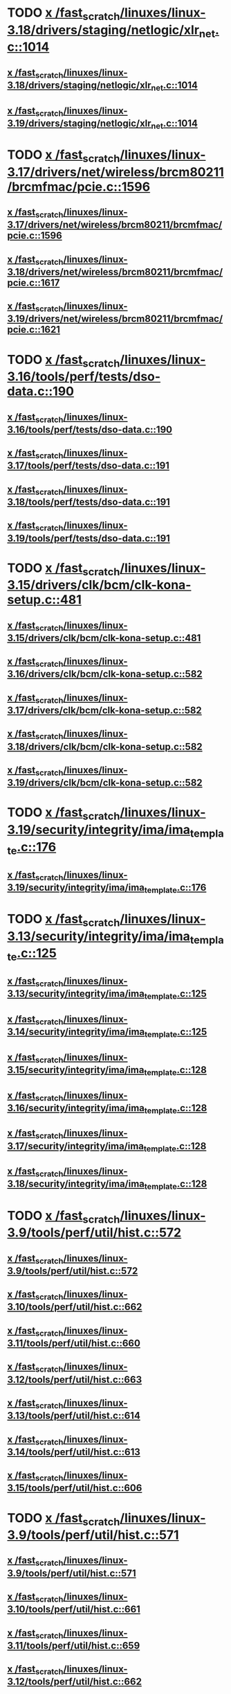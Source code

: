 * TODO [[view:/fast_scratch/linuxes/linux-3.18/drivers/staging/netlogic/xlr_net.c::face=ovl-face1::linb=1014::colb=1::cole=8][x /fast_scratch/linuxes/linux-3.18/drivers/staging/netlogic/xlr_net.c::1014]]
** [[view:/fast_scratch/linuxes/linux-3.18/drivers/staging/netlogic/xlr_net.c::face=ovl-face1::linb=1014::colb=1::cole=8][x /fast_scratch/linuxes/linux-3.18/drivers/staging/netlogic/xlr_net.c::1014]]
** [[view:/fast_scratch/linuxes/linux-3.19/drivers/staging/netlogic/xlr_net.c::face=ovl-face1::linb=1014::colb=1::cole=8][x /fast_scratch/linuxes/linux-3.19/drivers/staging/netlogic/xlr_net.c::1014]]
* TODO [[view:/fast_scratch/linuxes/linux-3.17/drivers/net/wireless/brcm80211/brcmfmac/pcie.c::face=ovl-face1::linb=1596::colb=1::cole=10][x /fast_scratch/linuxes/linux-3.17/drivers/net/wireless/brcm80211/brcmfmac/pcie.c::1596]]
** [[view:/fast_scratch/linuxes/linux-3.17/drivers/net/wireless/brcm80211/brcmfmac/pcie.c::face=ovl-face1::linb=1596::colb=1::cole=10][x /fast_scratch/linuxes/linux-3.17/drivers/net/wireless/brcm80211/brcmfmac/pcie.c::1596]]
** [[view:/fast_scratch/linuxes/linux-3.18/drivers/net/wireless/brcm80211/brcmfmac/pcie.c::face=ovl-face1::linb=1617::colb=1::cole=10][x /fast_scratch/linuxes/linux-3.18/drivers/net/wireless/brcm80211/brcmfmac/pcie.c::1617]]
** [[view:/fast_scratch/linuxes/linux-3.19/drivers/net/wireless/brcm80211/brcmfmac/pcie.c::face=ovl-face1::linb=1621::colb=1::cole=10][x /fast_scratch/linuxes/linux-3.19/drivers/net/wireless/brcm80211/brcmfmac/pcie.c::1621]]
* TODO [[view:/fast_scratch/linuxes/linux-3.16/tools/perf/tests/dso-data.c::face=ovl-face1::linb=190::colb=1::cole=5][x /fast_scratch/linuxes/linux-3.16/tools/perf/tests/dso-data.c::190]]
** [[view:/fast_scratch/linuxes/linux-3.16/tools/perf/tests/dso-data.c::face=ovl-face1::linb=190::colb=1::cole=5][x /fast_scratch/linuxes/linux-3.16/tools/perf/tests/dso-data.c::190]]
** [[view:/fast_scratch/linuxes/linux-3.17/tools/perf/tests/dso-data.c::face=ovl-face1::linb=191::colb=1::cole=5][x /fast_scratch/linuxes/linux-3.17/tools/perf/tests/dso-data.c::191]]
** [[view:/fast_scratch/linuxes/linux-3.18/tools/perf/tests/dso-data.c::face=ovl-face1::linb=191::colb=1::cole=5][x /fast_scratch/linuxes/linux-3.18/tools/perf/tests/dso-data.c::191]]
** [[view:/fast_scratch/linuxes/linux-3.19/tools/perf/tests/dso-data.c::face=ovl-face1::linb=191::colb=1::cole=5][x /fast_scratch/linuxes/linux-3.19/tools/perf/tests/dso-data.c::191]]
* TODO [[view:/fast_scratch/linuxes/linux-3.15/drivers/clk/bcm/clk-kona-setup.c::face=ovl-face1::linb=481::colb=1::cole=13][x /fast_scratch/linuxes/linux-3.15/drivers/clk/bcm/clk-kona-setup.c::481]]
** [[view:/fast_scratch/linuxes/linux-3.15/drivers/clk/bcm/clk-kona-setup.c::face=ovl-face1::linb=481::colb=1::cole=13][x /fast_scratch/linuxes/linux-3.15/drivers/clk/bcm/clk-kona-setup.c::481]]
** [[view:/fast_scratch/linuxes/linux-3.16/drivers/clk/bcm/clk-kona-setup.c::face=ovl-face1::linb=582::colb=1::cole=13][x /fast_scratch/linuxes/linux-3.16/drivers/clk/bcm/clk-kona-setup.c::582]]
** [[view:/fast_scratch/linuxes/linux-3.17/drivers/clk/bcm/clk-kona-setup.c::face=ovl-face1::linb=582::colb=1::cole=13][x /fast_scratch/linuxes/linux-3.17/drivers/clk/bcm/clk-kona-setup.c::582]]
** [[view:/fast_scratch/linuxes/linux-3.18/drivers/clk/bcm/clk-kona-setup.c::face=ovl-face1::linb=582::colb=1::cole=13][x /fast_scratch/linuxes/linux-3.18/drivers/clk/bcm/clk-kona-setup.c::582]]
** [[view:/fast_scratch/linuxes/linux-3.19/drivers/clk/bcm/clk-kona-setup.c::face=ovl-face1::linb=582::colb=1::cole=13][x /fast_scratch/linuxes/linux-3.19/drivers/clk/bcm/clk-kona-setup.c::582]]
* TODO [[view:/fast_scratch/linuxes/linux-3.19/security/integrity/ima/ima_template.c::face=ovl-face1::linb=176::colb=2::cole=9][x /fast_scratch/linuxes/linux-3.19/security/integrity/ima/ima_template.c::176]]
** [[view:/fast_scratch/linuxes/linux-3.19/security/integrity/ima/ima_template.c::face=ovl-face1::linb=176::colb=2::cole=9][x /fast_scratch/linuxes/linux-3.19/security/integrity/ima/ima_template.c::176]]
* TODO [[view:/fast_scratch/linuxes/linux-3.13/security/integrity/ima/ima_template.c::face=ovl-face1::linb=125::colb=1::cole=8][x /fast_scratch/linuxes/linux-3.13/security/integrity/ima/ima_template.c::125]]
** [[view:/fast_scratch/linuxes/linux-3.13/security/integrity/ima/ima_template.c::face=ovl-face1::linb=125::colb=1::cole=8][x /fast_scratch/linuxes/linux-3.13/security/integrity/ima/ima_template.c::125]]
** [[view:/fast_scratch/linuxes/linux-3.14/security/integrity/ima/ima_template.c::face=ovl-face1::linb=125::colb=1::cole=8][x /fast_scratch/linuxes/linux-3.14/security/integrity/ima/ima_template.c::125]]
** [[view:/fast_scratch/linuxes/linux-3.15/security/integrity/ima/ima_template.c::face=ovl-face1::linb=128::colb=1::cole=8][x /fast_scratch/linuxes/linux-3.15/security/integrity/ima/ima_template.c::128]]
** [[view:/fast_scratch/linuxes/linux-3.16/security/integrity/ima/ima_template.c::face=ovl-face1::linb=128::colb=1::cole=8][x /fast_scratch/linuxes/linux-3.16/security/integrity/ima/ima_template.c::128]]
** [[view:/fast_scratch/linuxes/linux-3.17/security/integrity/ima/ima_template.c::face=ovl-face1::linb=128::colb=1::cole=8][x /fast_scratch/linuxes/linux-3.17/security/integrity/ima/ima_template.c::128]]
** [[view:/fast_scratch/linuxes/linux-3.18/security/integrity/ima/ima_template.c::face=ovl-face1::linb=128::colb=1::cole=8][x /fast_scratch/linuxes/linux-3.18/security/integrity/ima/ima_template.c::128]]
* TODO [[view:/fast_scratch/linuxes/linux-3.9/tools/perf/util/hist.c::face=ovl-face1::linb=572::colb=1::cole=10][x /fast_scratch/linuxes/linux-3.9/tools/perf/util/hist.c::572]]
** [[view:/fast_scratch/linuxes/linux-3.9/tools/perf/util/hist.c::face=ovl-face1::linb=572::colb=1::cole=10][x /fast_scratch/linuxes/linux-3.9/tools/perf/util/hist.c::572]]
** [[view:/fast_scratch/linuxes/linux-3.10/tools/perf/util/hist.c::face=ovl-face1::linb=662::colb=1::cole=10][x /fast_scratch/linuxes/linux-3.10/tools/perf/util/hist.c::662]]
** [[view:/fast_scratch/linuxes/linux-3.11/tools/perf/util/hist.c::face=ovl-face1::linb=660::colb=1::cole=10][x /fast_scratch/linuxes/linux-3.11/tools/perf/util/hist.c::660]]
** [[view:/fast_scratch/linuxes/linux-3.12/tools/perf/util/hist.c::face=ovl-face1::linb=663::colb=1::cole=10][x /fast_scratch/linuxes/linux-3.12/tools/perf/util/hist.c::663]]
** [[view:/fast_scratch/linuxes/linux-3.13/tools/perf/util/hist.c::face=ovl-face1::linb=614::colb=1::cole=10][x /fast_scratch/linuxes/linux-3.13/tools/perf/util/hist.c::614]]
** [[view:/fast_scratch/linuxes/linux-3.14/tools/perf/util/hist.c::face=ovl-face1::linb=613::colb=1::cole=10][x /fast_scratch/linuxes/linux-3.14/tools/perf/util/hist.c::613]]
** [[view:/fast_scratch/linuxes/linux-3.15/tools/perf/util/hist.c::face=ovl-face1::linb=606::colb=1::cole=10][x /fast_scratch/linuxes/linux-3.15/tools/perf/util/hist.c::606]]
* TODO [[view:/fast_scratch/linuxes/linux-3.9/tools/perf/util/hist.c::face=ovl-face1::linb=571::colb=1::cole=10][x /fast_scratch/linuxes/linux-3.9/tools/perf/util/hist.c::571]]
** [[view:/fast_scratch/linuxes/linux-3.9/tools/perf/util/hist.c::face=ovl-face1::linb=571::colb=1::cole=10][x /fast_scratch/linuxes/linux-3.9/tools/perf/util/hist.c::571]]
** [[view:/fast_scratch/linuxes/linux-3.10/tools/perf/util/hist.c::face=ovl-face1::linb=661::colb=1::cole=10][x /fast_scratch/linuxes/linux-3.10/tools/perf/util/hist.c::661]]
** [[view:/fast_scratch/linuxes/linux-3.11/tools/perf/util/hist.c::face=ovl-face1::linb=659::colb=1::cole=10][x /fast_scratch/linuxes/linux-3.11/tools/perf/util/hist.c::659]]
** [[view:/fast_scratch/linuxes/linux-3.12/tools/perf/util/hist.c::face=ovl-face1::linb=662::colb=1::cole=10][x /fast_scratch/linuxes/linux-3.12/tools/perf/util/hist.c::662]]
** [[view:/fast_scratch/linuxes/linux-3.13/tools/perf/util/hist.c::face=ovl-face1::linb=613::colb=1::cole=10][x /fast_scratch/linuxes/linux-3.13/tools/perf/util/hist.c::613]]
** [[view:/fast_scratch/linuxes/linux-3.14/tools/perf/util/hist.c::face=ovl-face1::linb=612::colb=1::cole=10][x /fast_scratch/linuxes/linux-3.14/tools/perf/util/hist.c::612]]
** [[view:/fast_scratch/linuxes/linux-3.15/tools/perf/util/hist.c::face=ovl-face1::linb=605::colb=1::cole=10][x /fast_scratch/linuxes/linux-3.15/tools/perf/util/hist.c::605]]
* TODO [[view:/fast_scratch/linuxes/linux-3.8/drivers/pinctrl/pinctrl-exynos5440.c::face=ovl-face1::linb=857::colb=1::cole=5][x /fast_scratch/linuxes/linux-3.8/drivers/pinctrl/pinctrl-exynos5440.c::857]]
** [[view:/fast_scratch/linuxes/linux-3.8/drivers/pinctrl/pinctrl-exynos5440.c::face=ovl-face1::linb=857::colb=1::cole=5][x /fast_scratch/linuxes/linux-3.8/drivers/pinctrl/pinctrl-exynos5440.c::857]]
** [[view:/fast_scratch/linuxes/linux-3.9/drivers/pinctrl/pinctrl-exynos5440.c::face=ovl-face1::linb=857::colb=1::cole=5][x /fast_scratch/linuxes/linux-3.9/drivers/pinctrl/pinctrl-exynos5440.c::857]]
* TODO [[view:/fast_scratch/linuxes/linux-3.5/drivers/i2c/muxes/i2c-mux-pinctrl.c::face=ovl-face1::linb=169::colb=1::cole=12][x /fast_scratch/linuxes/linux-3.5/drivers/i2c/muxes/i2c-mux-pinctrl.c::169]]
** [[view:/fast_scratch/linuxes/linux-3.5/drivers/i2c/muxes/i2c-mux-pinctrl.c::face=ovl-face1::linb=169::colb=1::cole=12][x /fast_scratch/linuxes/linux-3.5/drivers/i2c/muxes/i2c-mux-pinctrl.c::169]]
** [[view:/fast_scratch/linuxes/linux-3.6/drivers/i2c/muxes/i2c-mux-pinctrl.c::face=ovl-face1::linb=169::colb=1::cole=12][x /fast_scratch/linuxes/linux-3.6/drivers/i2c/muxes/i2c-mux-pinctrl.c::169]]
** [[view:/fast_scratch/linuxes/linux-3.7/drivers/i2c/muxes/i2c-mux-pinctrl.c::face=ovl-face1::linb=169::colb=1::cole=12][x /fast_scratch/linuxes/linux-3.7/drivers/i2c/muxes/i2c-mux-pinctrl.c::169]]
* TODO [[view:/fast_scratch/linuxes/linux-3.5/drivers/hid/hid-logitech-dj.c::face=ovl-face1::linb=459::colb=1::cole=10][x /fast_scratch/linuxes/linux-3.5/drivers/hid/hid-logitech-dj.c::459]]
** [[view:/fast_scratch/linuxes/linux-3.5/drivers/hid/hid-logitech-dj.c::face=ovl-face1::linb=459::colb=1::cole=10][x /fast_scratch/linuxes/linux-3.5/drivers/hid/hid-logitech-dj.c::459]]
* TODO [[view:/fast_scratch/linuxes/linux-3.5/drivers/hid/hid-logitech-dj.c::face=ovl-face1::linb=442::colb=1::cole=10][x /fast_scratch/linuxes/linux-3.5/drivers/hid/hid-logitech-dj.c::442]]
** [[view:/fast_scratch/linuxes/linux-3.5/drivers/hid/hid-logitech-dj.c::face=ovl-face1::linb=442::colb=1::cole=10][x /fast_scratch/linuxes/linux-3.5/drivers/hid/hid-logitech-dj.c::442]]
* TODO [[view:/fast_scratch/linuxes/linux-3.5/drivers/iio/adc/at91_adc.c::face=ovl-face1::linb=276::colb=1::cole=9][x /fast_scratch/linuxes/linux-3.5/drivers/iio/adc/at91_adc.c::276]]
** [[view:/fast_scratch/linuxes/linux-3.5/drivers/iio/adc/at91_adc.c::face=ovl-face1::linb=276::colb=1::cole=9][x /fast_scratch/linuxes/linux-3.5/drivers/iio/adc/at91_adc.c::276]]
** [[view:/fast_scratch/linuxes/linux-3.6/drivers/iio/adc/at91_adc.c::face=ovl-face1::linb=276::colb=1::cole=9][x /fast_scratch/linuxes/linux-3.6/drivers/iio/adc/at91_adc.c::276]]
** [[view:/fast_scratch/linuxes/linux-3.7/drivers/iio/adc/at91_adc.c::face=ovl-face1::linb=276::colb=1::cole=9][x /fast_scratch/linuxes/linux-3.7/drivers/iio/adc/at91_adc.c::276]]
** [[view:/fast_scratch/linuxes/linux-3.8/drivers/iio/adc/at91_adc.c::face=ovl-face1::linb=272::colb=1::cole=9][x /fast_scratch/linuxes/linux-3.8/drivers/iio/adc/at91_adc.c::272]]
** [[view:/fast_scratch/linuxes/linux-3.9/drivers/iio/adc/at91_adc.c::face=ovl-face1::linb=272::colb=1::cole=9][x /fast_scratch/linuxes/linux-3.9/drivers/iio/adc/at91_adc.c::272]]
** [[view:/fast_scratch/linuxes/linux-3.10/drivers/iio/adc/at91_adc.c::face=ovl-face1::linb=276::colb=1::cole=9][x /fast_scratch/linuxes/linux-3.10/drivers/iio/adc/at91_adc.c::276]]
** [[view:/fast_scratch/linuxes/linux-3.11/drivers/iio/adc/at91_adc.c::face=ovl-face1::linb=276::colb=1::cole=9][x /fast_scratch/linuxes/linux-3.11/drivers/iio/adc/at91_adc.c::276]]
** [[view:/fast_scratch/linuxes/linux-3.12/drivers/iio/adc/at91_adc.c::face=ovl-face1::linb=281::colb=1::cole=9][x /fast_scratch/linuxes/linux-3.12/drivers/iio/adc/at91_adc.c::281]]
* TODO [[view:/fast_scratch/linuxes/linux-3.4/drivers/staging/iio/iio_hwmon.c::face=ovl-face1::linb=119::colb=1::cole=10][x /fast_scratch/linuxes/linux-3.4/drivers/staging/iio/iio_hwmon.c::119]]
** [[view:/fast_scratch/linuxes/linux-3.4/drivers/staging/iio/iio_hwmon.c::face=ovl-face1::linb=119::colb=1::cole=10][x /fast_scratch/linuxes/linux-3.4/drivers/staging/iio/iio_hwmon.c::119]]
** [[view:/fast_scratch/linuxes/linux-3.5/drivers/staging/iio/iio_hwmon.c::face=ovl-face1::linb=119::colb=1::cole=10][x /fast_scratch/linuxes/linux-3.5/drivers/staging/iio/iio_hwmon.c::119]]
** [[view:/fast_scratch/linuxes/linux-3.6/drivers/staging/iio/iio_hwmon.c::face=ovl-face1::linb=119::colb=1::cole=10][x /fast_scratch/linuxes/linux-3.6/drivers/staging/iio/iio_hwmon.c::119]]
** [[view:/fast_scratch/linuxes/linux-3.7/drivers/staging/iio/iio_hwmon.c::face=ovl-face1::linb=96::colb=1::cole=10][x /fast_scratch/linuxes/linux-3.7/drivers/staging/iio/iio_hwmon.c::96]]
** [[view:/fast_scratch/linuxes/linux-3.8/drivers/staging/iio/iio_hwmon.c::face=ovl-face1::linb=96::colb=1::cole=10][x /fast_scratch/linuxes/linux-3.8/drivers/staging/iio/iio_hwmon.c::96]]
* TODO [[view:/fast_scratch/linuxes/linux-3.5/drivers/staging/omapdrm/omap_gem.c::face=ovl-face1::linb=254::colb=2::cole=7][x /fast_scratch/linuxes/linux-3.5/drivers/staging/omapdrm/omap_gem.c::254]]
** [[view:/fast_scratch/linuxes/linux-3.5/drivers/staging/omapdrm/omap_gem.c::face=ovl-face1::linb=254::colb=2::cole=7][x /fast_scratch/linuxes/linux-3.5/drivers/staging/omapdrm/omap_gem.c::254]]
** [[view:/fast_scratch/linuxes/linux-3.6/drivers/staging/omapdrm/omap_gem.c::face=ovl-face1::linb=254::colb=2::cole=7][x /fast_scratch/linuxes/linux-3.6/drivers/staging/omapdrm/omap_gem.c::254]]
* TODO [[view:/fast_scratch/linuxes/linux-3.5/drivers/staging/omapdrm/omap_gem.c::face=ovl-face1::linb=248::colb=2::cole=7][x /fast_scratch/linuxes/linux-3.5/drivers/staging/omapdrm/omap_gem.c::248]]
** [[view:/fast_scratch/linuxes/linux-3.5/drivers/staging/omapdrm/omap_gem.c::face=ovl-face1::linb=248::colb=2::cole=7][x /fast_scratch/linuxes/linux-3.5/drivers/staging/omapdrm/omap_gem.c::248]]
** [[view:/fast_scratch/linuxes/linux-3.6/drivers/staging/omapdrm/omap_gem.c::face=ovl-face1::linb=248::colb=2::cole=7][x /fast_scratch/linuxes/linux-3.6/drivers/staging/omapdrm/omap_gem.c::248]]
* TODO [[view:/fast_scratch/linuxes/linux-3.3/drivers/staging/omapdrm/omap_gem.c::face=ovl-face1::linb=220::colb=14::cole=19][x /fast_scratch/linuxes/linux-3.3/drivers/staging/omapdrm/omap_gem.c::220]]
** [[view:/fast_scratch/linuxes/linux-3.3/drivers/staging/omapdrm/omap_gem.c::face=ovl-face1::linb=220::colb=14::cole=19][x /fast_scratch/linuxes/linux-3.3/drivers/staging/omapdrm/omap_gem.c::220]]
** [[view:/fast_scratch/linuxes/linux-3.4/drivers/staging/omapdrm/omap_gem.c::face=ovl-face1::linb=235::colb=14::cole=19][x /fast_scratch/linuxes/linux-3.4/drivers/staging/omapdrm/omap_gem.c::235]]
* TODO [[view:/fast_scratch/linuxes/linux-3.2/drivers/usb/gadget/f_midi.c::face=ovl-face1::linb=783::colb=1::cole=14][x /fast_scratch/linuxes/linux-3.2/drivers/usb/gadget/f_midi.c::783]]
** [[view:/fast_scratch/linuxes/linux-3.2/drivers/usb/gadget/f_midi.c::face=ovl-face1::linb=783::colb=1::cole=14][x /fast_scratch/linuxes/linux-3.2/drivers/usb/gadget/f_midi.c::783]]
** [[view:/fast_scratch/linuxes/linux-3.3/drivers/usb/gadget/f_midi.c::face=ovl-face1::linb=783::colb=1::cole=14][x /fast_scratch/linuxes/linux-3.3/drivers/usb/gadget/f_midi.c::783]]
* TODO [[view:/fast_scratch/linuxes/linux-3.1/drivers/block/cciss.c::face=ovl-face1::linb=4187::colb=1::cole=12][x /fast_scratch/linuxes/linux-3.1/drivers/block/cciss.c::4187]]
** [[view:/fast_scratch/linuxes/linux-3.1/drivers/block/cciss.c::face=ovl-face1::linb=4187::colb=1::cole=12][x /fast_scratch/linuxes/linux-3.1/drivers/block/cciss.c::4187]]
** [[view:/fast_scratch/linuxes/linux-3.2/drivers/block/cciss.c::face=ovl-face1::linb=4211::colb=1::cole=12][x /fast_scratch/linuxes/linux-3.2/drivers/block/cciss.c::4211]]
** [[view:/fast_scratch/linuxes/linux-3.3/drivers/block/cciss.c::face=ovl-face1::linb=4211::colb=1::cole=12][x /fast_scratch/linuxes/linux-3.3/drivers/block/cciss.c::4211]]
** [[view:/fast_scratch/linuxes/linux-3.4/drivers/block/cciss.c::face=ovl-face1::linb=4211::colb=1::cole=12][x /fast_scratch/linuxes/linux-3.4/drivers/block/cciss.c::4211]]
** [[view:/fast_scratch/linuxes/linux-3.5/drivers/block/cciss.c::face=ovl-face1::linb=4211::colb=1::cole=12][x /fast_scratch/linuxes/linux-3.5/drivers/block/cciss.c::4211]]
** [[view:/fast_scratch/linuxes/linux-3.6/drivers/block/cciss.c::face=ovl-face1::linb=4211::colb=1::cole=12][x /fast_scratch/linuxes/linux-3.6/drivers/block/cciss.c::4211]]
** [[view:/fast_scratch/linuxes/linux-3.7/drivers/block/cciss.c::face=ovl-face1::linb=4211::colb=1::cole=12][x /fast_scratch/linuxes/linux-3.7/drivers/block/cciss.c::4211]]
** [[view:/fast_scratch/linuxes/linux-3.8/drivers/block/cciss.c::face=ovl-face1::linb=4208::colb=1::cole=12][x /fast_scratch/linuxes/linux-3.8/drivers/block/cciss.c::4208]]
* BUG too big [[view:/fast_scratch/linuxes/linux-2.6.33/tools/perf/util/trace-event-parse.c::face=ovl-face1::linb=1244::colb=3::cole=18][x /fast_scratch/linuxes/linux-2.6.33/tools/perf/util/trace-event-parse.c::1244]]
** [[view:/fast_scratch/linuxes/linux-2.6.33/tools/perf/util/trace-event-parse.c::face=ovl-face1::linb=1244::colb=3::cole=18][x /fast_scratch/linuxes/linux-2.6.33/tools/perf/util/trace-event-parse.c::1244]]
** [[view:/fast_scratch/linuxes/linux-2.6.34/tools/perf/util/trace-event-parse.c::face=ovl-face1::linb=1244::colb=3::cole=18][x /fast_scratch/linuxes/linux-2.6.34/tools/perf/util/trace-event-parse.c::1244]]
** [[view:/fast_scratch/linuxes/linux-2.6.35/tools/perf/util/trace-event-parse.c::face=ovl-face1::linb=1256::colb=3::cole=18][x /fast_scratch/linuxes/linux-2.6.35/tools/perf/util/trace-event-parse.c::1256]]
** [[view:/fast_scratch/linuxes/linux-2.6.36/tools/perf/util/trace-event-parse.c::face=ovl-face1::linb=1256::colb=3::cole=18][x /fast_scratch/linuxes/linux-2.6.36/tools/perf/util/trace-event-parse.c::1256]]
** [[view:/fast_scratch/linuxes/linux-2.6.37/tools/perf/util/trace-event-parse.c::face=ovl-face1::linb=1256::colb=3::cole=18][x /fast_scratch/linuxes/linux-2.6.37/tools/perf/util/trace-event-parse.c::1256]]
** [[view:/fast_scratch/linuxes/linux-2.6.38/tools/perf/util/trace-event-parse.c::face=ovl-face1::linb=1256::colb=3::cole=18][x /fast_scratch/linuxes/linux-2.6.38/tools/perf/util/trace-event-parse.c::1256]]
** [[view:/fast_scratch/linuxes/linux-2.6.39/tools/perf/util/trace-event-parse.c::face=ovl-face1::linb=1256::colb=3::cole=18][x /fast_scratch/linuxes/linux-2.6.39/tools/perf/util/trace-event-parse.c::1256]]
** [[view:/fast_scratch/linuxes/linux-3.0/tools/perf/util/trace-event-parse.c::face=ovl-face1::linb=1256::colb=3::cole=18][x /fast_scratch/linuxes/linux-3.0/tools/perf/util/trace-event-parse.c::1256]]
** [[view:/fast_scratch/linuxes/linux-3.1/tools/perf/util/trace-event-parse.c::face=ovl-face1::linb=1256::colb=3::cole=18][x /fast_scratch/linuxes/linux-3.1/tools/perf/util/trace-event-parse.c::1256]]
** [[view:/fast_scratch/linuxes/linux-3.2/tools/perf/util/trace-event-parse.c::face=ovl-face1::linb=1256::colb=3::cole=18][x /fast_scratch/linuxes/linux-3.2/tools/perf/util/trace-event-parse.c::1256]]
** [[view:/fast_scratch/linuxes/linux-3.3/tools/perf/util/trace-event-parse.c::face=ovl-face1::linb=1255::colb=3::cole=18][x /fast_scratch/linuxes/linux-3.3/tools/perf/util/trace-event-parse.c::1255]]
** [[view:/fast_scratch/linuxes/linux-3.4/tools/perf/util/trace-event-parse.c::face=ovl-face1::linb=1252::colb=3::cole=18][x /fast_scratch/linuxes/linux-3.4/tools/perf/util/trace-event-parse.c::1252]]
* BUG [[view:/fast_scratch/linuxes/linux-2.6.33/drivers/scsi/hpsa.c::face=ovl-face1::linb=3211::colb=1::cole=12][x /fast_scratch/linuxes/linux-2.6.33/drivers/scsi/hpsa.c::3211]]
** [[view:/fast_scratch/linuxes/linux-2.6.33/drivers/scsi/hpsa.c::face=ovl-face1::linb=3211::colb=1::cole=12][x /fast_scratch/linuxes/linux-2.6.33/drivers/scsi/hpsa.c::3211]]
** [[view:/fast_scratch/linuxes/linux-2.6.34/drivers/scsi/hpsa.c::face=ovl-face1::linb=3366::colb=1::cole=12][x /fast_scratch/linuxes/linux-2.6.34/drivers/scsi/hpsa.c::3366]]
** [[view:/fast_scratch/linuxes/linux-2.6.35/drivers/scsi/hpsa.c::face=ovl-face1::linb=3358::colb=1::cole=12][x /fast_scratch/linuxes/linux-2.6.35/drivers/scsi/hpsa.c::3358]]
* BUG [[view:/fast_scratch/linuxes/linux-2.6.32/tools/perf/util/parse-events.c::face=ovl-face1::linb=204::colb=4::cole=8][x /fast_scratch/linuxes/linux-2.6.32/tools/perf/util/parse-events.c::204]]
** [[view:/fast_scratch/linuxes/linux-2.6.32/tools/perf/util/parse-events.c::face=ovl-face1::linb=204::colb=4::cole=8][x /fast_scratch/linuxes/linux-2.6.32/tools/perf/util/parse-events.c::204]]
* REDUNDANT too big actually [[view:/fast_scratch/linuxes/linux-2.6.30/drivers/spi/spi_mpc83xx.c::face=ovl-face1::linb=719::colb=1::cole=18][x /fast_scratch/linuxes/linux-2.6.30/drivers/spi/spi_mpc83xx.c::719]]
** [[view:/fast_scratch/linuxes/linux-2.6.30/drivers/spi/spi_mpc83xx.c::face=ovl-face1::linb=719::colb=1::cole=18][x /fast_scratch/linuxes/linux-2.6.30/drivers/spi/spi_mpc83xx.c::719]]
* REDUNDANT [[view:/fast_scratch/linuxes/linux-2.6.30/drivers/spi/spi_mpc83xx.c::face=ovl-face1::linb=714::colb=1::cole=13][x /fast_scratch/linuxes/linux-2.6.30/drivers/spi/spi_mpc83xx.c::714]]
** [[view:/fast_scratch/linuxes/linux-2.6.30/drivers/spi/spi_mpc83xx.c::face=ovl-face1::linb=714::colb=1::cole=13][x /fast_scratch/linuxes/linux-2.6.30/drivers/spi/spi_mpc83xx.c::714]]
* REDUNDANT [[view:/fast_scratch/linuxes/linux-2.6.28/drivers/scsi/pcmcia/nsp_cs.c::face=ovl-face1::linb=1716::colb=1::cole=8][x /fast_scratch/linuxes/linux-2.6.28/drivers/scsi/pcmcia/nsp_cs.c::1716]]
** [[view:/fast_scratch/linuxes/linux-2.6.28/drivers/scsi/pcmcia/nsp_cs.c::face=ovl-face1::linb=1716::colb=1::cole=8][x /fast_scratch/linuxes/linux-2.6.28/drivers/scsi/pcmcia/nsp_cs.c::1716]]
** [[view:/fast_scratch/linuxes/linux-2.6.29/drivers/scsi/pcmcia/nsp_cs.c::face=ovl-face1::linb=1716::colb=1::cole=8][x /fast_scratch/linuxes/linux-2.6.29/drivers/scsi/pcmcia/nsp_cs.c::1716]]
** [[view:/fast_scratch/linuxes/linux-2.6.30/drivers/scsi/pcmcia/nsp_cs.c::face=ovl-face1::linb=1716::colb=1::cole=8][x /fast_scratch/linuxes/linux-2.6.30/drivers/scsi/pcmcia/nsp_cs.c::1716]]
** [[view:/fast_scratch/linuxes/linux-2.6.31/drivers/scsi/pcmcia/nsp_cs.c::face=ovl-face1::linb=1716::colb=1::cole=8][x /fast_scratch/linuxes/linux-2.6.31/drivers/scsi/pcmcia/nsp_cs.c::1716]]
* REDUNDANT [[view:/fast_scratch/linuxes/linux-2.6.26/sound/soc/omap/omap-pcm.c::face=ovl-face1::linb=234::colb=1::cole=5][x /fast_scratch/linuxes/linux-2.6.26/sound/soc/omap/omap-pcm.c::234]]
** [[view:/fast_scratch/linuxes/linux-2.6.26/sound/soc/omap/omap-pcm.c::face=ovl-face1::linb=234::colb=1::cole=5][x /fast_scratch/linuxes/linux-2.6.26/sound/soc/omap/omap-pcm.c::234]]
** [[view:/fast_scratch/linuxes/linux-2.6.27/sound/soc/omap/omap-pcm.c::face=ovl-face1::linb=234::colb=1::cole=5][x /fast_scratch/linuxes/linux-2.6.27/sound/soc/omap/omap-pcm.c::234]]
* BUG [[view:/fast_scratch/linuxes/linux-2.6.25/drivers/infiniband/hw/nes/nes.c::face=ovl-face1::linb=539::colb=1::cole=10][x /fast_scratch/linuxes/linux-2.6.25/drivers/infiniband/hw/nes/nes.c::539]]
** [[view:/fast_scratch/linuxes/linux-2.6.25/drivers/infiniband/hw/nes/nes.c::face=ovl-face1::linb=539::colb=1::cole=10][x /fast_scratch/linuxes/linux-2.6.25/drivers/infiniband/hw/nes/nes.c::539]]
** [[view:/fast_scratch/linuxes/linux-2.6.26/drivers/infiniband/hw/nes/nes.c::face=ovl-face1::linb=525::colb=1::cole=10][x /fast_scratch/linuxes/linux-2.6.26/drivers/infiniband/hw/nes/nes.c::525]]
** [[view:/fast_scratch/linuxes/linux-2.6.27/drivers/infiniband/hw/nes/nes.c::face=ovl-face1::linb=523::colb=1::cole=10][x /fast_scratch/linuxes/linux-2.6.27/drivers/infiniband/hw/nes/nes.c::523]]
** [[view:/fast_scratch/linuxes/linux-2.6.28/drivers/infiniband/hw/nes/nes.c::face=ovl-face1::linb=531::colb=1::cole=10][x /fast_scratch/linuxes/linux-2.6.28/drivers/infiniband/hw/nes/nes.c::531]]
** [[view:/fast_scratch/linuxes/linux-2.6.29/drivers/infiniband/hw/nes/nes.c::face=ovl-face1::linb=524::colb=1::cole=10][x /fast_scratch/linuxes/linux-2.6.29/drivers/infiniband/hw/nes/nes.c::524]]
** [[view:/fast_scratch/linuxes/linux-2.6.30/drivers/infiniband/hw/nes/nes.c::face=ovl-face1::linb=524::colb=1::cole=10][x /fast_scratch/linuxes/linux-2.6.30/drivers/infiniband/hw/nes/nes.c::524]]
** [[view:/fast_scratch/linuxes/linux-2.6.31/drivers/infiniband/hw/nes/nes.c::face=ovl-face1::linb=524::colb=1::cole=10][x /fast_scratch/linuxes/linux-2.6.31/drivers/infiniband/hw/nes/nes.c::524]]
** [[view:/fast_scratch/linuxes/linux-2.6.32/drivers/infiniband/hw/nes/nes.c::face=ovl-face1::linb=524::colb=1::cole=10][x /fast_scratch/linuxes/linux-2.6.32/drivers/infiniband/hw/nes/nes.c::524]]
* FP [[view:/fast_scratch/linuxes/linux-2.6.25/drivers/usb/core/hcd.c::face=ovl-face1::linb=1155::colb=1::cole=6][x /fast_scratch/linuxes/linux-2.6.25/drivers/usb/core/hcd.c::1155]]
** [[view:/fast_scratch/linuxes/linux-2.6.25/drivers/usb/core/hcd.c::face=ovl-face1::linb=1155::colb=1::cole=6][x /fast_scratch/linuxes/linux-2.6.25/drivers/usb/core/hcd.c::1155]]
** [[view:/fast_scratch/linuxes/linux-2.6.26/drivers/usb/core/hcd.c::face=ovl-face1::linb=1164::colb=1::cole=6][x /fast_scratch/linuxes/linux-2.6.26/drivers/usb/core/hcd.c::1164]]
** [[view:/fast_scratch/linuxes/linux-2.6.27/drivers/usb/core/hcd.c::face=ovl-face1::linb=1155::colb=1::cole=6][x /fast_scratch/linuxes/linux-2.6.27/drivers/usb/core/hcd.c::1155]]
** [[view:/fast_scratch/linuxes/linux-2.6.28/drivers/usb/core/hcd.c::face=ovl-face1::linb=1161::colb=1::cole=6][x /fast_scratch/linuxes/linux-2.6.28/drivers/usb/core/hcd.c::1161]]
** [[view:/fast_scratch/linuxes/linux-2.6.29/drivers/usb/core/hcd.c::face=ovl-face1::linb=1161::colb=1::cole=6][x /fast_scratch/linuxes/linux-2.6.29/drivers/usb/core/hcd.c::1161]]
** [[view:/fast_scratch/linuxes/linux-2.6.30/drivers/usb/core/hcd.c::face=ovl-face1::linb=1154::colb=1::cole=6][x /fast_scratch/linuxes/linux-2.6.30/drivers/usb/core/hcd.c::1154]]
** [[view:/fast_scratch/linuxes/linux-2.6.31/drivers/usb/core/hcd.c::face=ovl-face1::linb=1205::colb=1::cole=6][x /fast_scratch/linuxes/linux-2.6.31/drivers/usb/core/hcd.c::1205]]
** [[view:/fast_scratch/linuxes/linux-2.6.32/drivers/usb/core/hcd.c::face=ovl-face1::linb=1222::colb=1::cole=6][x /fast_scratch/linuxes/linux-2.6.32/drivers/usb/core/hcd.c::1222]]
** [[view:/fast_scratch/linuxes/linux-2.6.33/drivers/usb/core/hcd.c::face=ovl-face1::linb=1223::colb=1::cole=6][x /fast_scratch/linuxes/linux-2.6.33/drivers/usb/core/hcd.c::1223]]
** [[view:/fast_scratch/linuxes/linux-2.6.34/drivers/usb/core/hcd.c::face=ovl-face1::linb=1224::colb=1::cole=6][x /fast_scratch/linuxes/linux-2.6.34/drivers/usb/core/hcd.c::1224]]
** [[view:/fast_scratch/linuxes/linux-2.6.35/drivers/usb/core/hcd.c::face=ovl-face1::linb=1222::colb=1::cole=6][x /fast_scratch/linuxes/linux-2.6.35/drivers/usb/core/hcd.c::1222]]
** [[view:/fast_scratch/linuxes/linux-2.6.36/drivers/usb/core/hcd.c::face=ovl-face1::linb=1226::colb=1::cole=6][x /fast_scratch/linuxes/linux-2.6.36/drivers/usb/core/hcd.c::1226]]
** [[view:/fast_scratch/linuxes/linux-2.6.37/drivers/usb/core/hcd.c::face=ovl-face1::linb=1226::colb=1::cole=6][x /fast_scratch/linuxes/linux-2.6.37/drivers/usb/core/hcd.c::1226]]
** [[view:/fast_scratch/linuxes/linux-2.6.38/drivers/usb/core/hcd.c::face=ovl-face1::linb=1225::colb=1::cole=6][x /fast_scratch/linuxes/linux-2.6.38/drivers/usb/core/hcd.c::1225]]
** [[view:/fast_scratch/linuxes/linux-2.6.39/drivers/usb/core/hcd.c::face=ovl-face1::linb=1227::colb=1::cole=6][x /fast_scratch/linuxes/linux-2.6.39/drivers/usb/core/hcd.c::1227]]
** [[view:/fast_scratch/linuxes/linux-3.0/drivers/usb/core/hcd.c::face=ovl-face1::linb=1227::colb=1::cole=6][x /fast_scratch/linuxes/linux-3.0/drivers/usb/core/hcd.c::1227]]
** [[view:/fast_scratch/linuxes/linux-3.1/drivers/usb/core/hcd.c::face=ovl-face1::linb=1238::colb=1::cole=6][x /fast_scratch/linuxes/linux-3.1/drivers/usb/core/hcd.c::1238]]
** [[view:/fast_scratch/linuxes/linux-3.2/drivers/usb/core/hcd.c::face=ovl-face1::linb=1252::colb=1::cole=6][x /fast_scratch/linuxes/linux-3.2/drivers/usb/core/hcd.c::1252]]
** [[view:/fast_scratch/linuxes/linux-3.3/drivers/usb/core/hcd.c::face=ovl-face1::linb=1238::colb=1::cole=6][x /fast_scratch/linuxes/linux-3.3/drivers/usb/core/hcd.c::1238]]
** [[view:/fast_scratch/linuxes/linux-3.4/drivers/usb/core/hcd.c::face=ovl-face1::linb=1238::colb=1::cole=6][x /fast_scratch/linuxes/linux-3.4/drivers/usb/core/hcd.c::1238]]
** [[view:/fast_scratch/linuxes/linux-3.5/drivers/usb/core/hcd.c::face=ovl-face1::linb=1247::colb=1::cole=6][x /fast_scratch/linuxes/linux-3.5/drivers/usb/core/hcd.c::1247]]
** [[view:/fast_scratch/linuxes/linux-3.6/drivers/usb/core/hcd.c::face=ovl-face1::linb=1245::colb=1::cole=6][x /fast_scratch/linuxes/linux-3.6/drivers/usb/core/hcd.c::1245]]
** [[view:/fast_scratch/linuxes/linux-3.7/drivers/usb/core/hcd.c::face=ovl-face1::linb=1245::colb=1::cole=6][x /fast_scratch/linuxes/linux-3.7/drivers/usb/core/hcd.c::1245]]
** [[view:/fast_scratch/linuxes/linux-3.8/drivers/usb/core/hcd.c::face=ovl-face1::linb=1289::colb=1::cole=6][x /fast_scratch/linuxes/linux-3.8/drivers/usb/core/hcd.c::1289]]
** [[view:/fast_scratch/linuxes/linux-3.9/drivers/usb/core/hcd.c::face=ovl-face1::linb=1293::colb=1::cole=6][x /fast_scratch/linuxes/linux-3.9/drivers/usb/core/hcd.c::1293]]
** [[view:/fast_scratch/linuxes/linux-3.10/drivers/usb/core/hcd.c::face=ovl-face1::linb=1293::colb=1::cole=6][x /fast_scratch/linuxes/linux-3.10/drivers/usb/core/hcd.c::1293]]
** [[view:/fast_scratch/linuxes/linux-3.11/drivers/usb/core/hcd.c::face=ovl-face1::linb=1318::colb=1::cole=6][x /fast_scratch/linuxes/linux-3.11/drivers/usb/core/hcd.c::1318]]
** [[view:/fast_scratch/linuxes/linux-3.12/drivers/usb/core/hcd.c::face=ovl-face1::linb=1318::colb=1::cole=6][x /fast_scratch/linuxes/linux-3.12/drivers/usb/core/hcd.c::1318]]
** [[view:/fast_scratch/linuxes/linux-3.13/drivers/usb/core/hcd.c::face=ovl-face1::linb=1317::colb=1::cole=6][x /fast_scratch/linuxes/linux-3.13/drivers/usb/core/hcd.c::1317]]
** [[view:/fast_scratch/linuxes/linux-3.14/drivers/usb/core/hcd.c::face=ovl-face1::linb=1317::colb=1::cole=6][x /fast_scratch/linuxes/linux-3.14/drivers/usb/core/hcd.c::1317]]
** [[view:/fast_scratch/linuxes/linux-3.15/drivers/usb/core/hcd.c::face=ovl-face1::linb=1317::colb=1::cole=6][x /fast_scratch/linuxes/linux-3.15/drivers/usb/core/hcd.c::1317]]
** [[view:/fast_scratch/linuxes/linux-3.16/drivers/usb/core/hcd.c::face=ovl-face1::linb=1318::colb=1::cole=6][x /fast_scratch/linuxes/linux-3.16/drivers/usb/core/hcd.c::1318]]
** [[view:/fast_scratch/linuxes/linux-3.17/drivers/usb/core/hcd.c::face=ovl-face1::linb=1314::colb=1::cole=6][x /fast_scratch/linuxes/linux-3.17/drivers/usb/core/hcd.c::1314]]
** [[view:/fast_scratch/linuxes/linux-3.18/drivers/usb/core/hcd.c::face=ovl-face1::linb=1315::colb=1::cole=6][x /fast_scratch/linuxes/linux-3.18/drivers/usb/core/hcd.c::1315]]
** [[view:/fast_scratch/linuxes/linux-3.19/drivers/usb/core/hcd.c::face=ovl-face1::linb=1315::colb=1::cole=6][x /fast_scratch/linuxes/linux-3.19/drivers/usb/core/hcd.c::1315]]
* BUG [[view:/fast_scratch/linuxes/linux-2.6.25/arch/xtensa/platforms/iss/network.c::face=ovl-face1::linb=786::colb=6::cole=9][x /fast_scratch/linuxes/linux-2.6.25/arch/xtensa/platforms/iss/network.c::786]]
** [[view:/fast_scratch/linuxes/linux-2.6.25/arch/xtensa/platforms/iss/network.c::face=ovl-face1::linb=786::colb=6::cole=9][x /fast_scratch/linuxes/linux-2.6.25/arch/xtensa/platforms/iss/network.c::786]]
** [[view:/fast_scratch/linuxes/linux-2.6.26/arch/xtensa/platforms/iss/network.c::face=ovl-face1::linb=786::colb=6::cole=9][x /fast_scratch/linuxes/linux-2.6.26/arch/xtensa/platforms/iss/network.c::786]]
** [[view:/fast_scratch/linuxes/linux-2.6.27/arch/xtensa/platforms/iss/network.c::face=ovl-face1::linb=786::colb=6::cole=9][x /fast_scratch/linuxes/linux-2.6.27/arch/xtensa/platforms/iss/network.c::786]]
** [[view:/fast_scratch/linuxes/linux-2.6.28/arch/xtensa/platforms/iss/network.c::face=ovl-face1::linb=786::colb=6::cole=9][x /fast_scratch/linuxes/linux-2.6.28/arch/xtensa/platforms/iss/network.c::786]]
** [[view:/fast_scratch/linuxes/linux-2.6.29/arch/xtensa/platforms/iss/network.c::face=ovl-face1::linb=783::colb=6::cole=9][x /fast_scratch/linuxes/linux-2.6.29/arch/xtensa/platforms/iss/network.c::783]]
** [[view:/fast_scratch/linuxes/linux-2.6.30/arch/xtensa/platforms/iss/network.c::face=ovl-face1::linb=783::colb=6::cole=9][x /fast_scratch/linuxes/linux-2.6.30/arch/xtensa/platforms/iss/network.c::783]]
** [[view:/fast_scratch/linuxes/linux-2.6.31/arch/xtensa/platforms/iss/network.c::face=ovl-face1::linb=783::colb=6::cole=9][x /fast_scratch/linuxes/linux-2.6.31/arch/xtensa/platforms/iss/network.c::783]]
** [[view:/fast_scratch/linuxes/linux-2.6.32/arch/xtensa/platforms/iss/network.c::face=ovl-face1::linb=783::colb=6::cole=9][x /fast_scratch/linuxes/linux-2.6.32/arch/xtensa/platforms/iss/network.c::783]]
** [[view:/fast_scratch/linuxes/linux-2.6.33/arch/xtensa/platforms/iss/network.c::face=ovl-face1::linb=783::colb=6::cole=9][x /fast_scratch/linuxes/linux-2.6.33/arch/xtensa/platforms/iss/network.c::783]]
** [[view:/fast_scratch/linuxes/linux-2.6.34/arch/xtensa/platforms/iss/network.c::face=ovl-face1::linb=783::colb=6::cole=9][x /fast_scratch/linuxes/linux-2.6.34/arch/xtensa/platforms/iss/network.c::783]]
** [[view:/fast_scratch/linuxes/linux-2.6.35/arch/xtensa/platforms/iss/network.c::face=ovl-face1::linb=783::colb=6::cole=9][x /fast_scratch/linuxes/linux-2.6.35/arch/xtensa/platforms/iss/network.c::783]]
** [[view:/fast_scratch/linuxes/linux-2.6.36/arch/xtensa/platforms/iss/network.c::face=ovl-face1::linb=789::colb=6::cole=9][x /fast_scratch/linuxes/linux-2.6.36/arch/xtensa/platforms/iss/network.c::789]]
** [[view:/fast_scratch/linuxes/linux-2.6.37/arch/xtensa/platforms/iss/network.c::face=ovl-face1::linb=789::colb=6::cole=9][x /fast_scratch/linuxes/linux-2.6.37/arch/xtensa/platforms/iss/network.c::789]]
** [[view:/fast_scratch/linuxes/linux-2.6.38/arch/xtensa/platforms/iss/network.c::face=ovl-face1::linb=789::colb=6::cole=9][x /fast_scratch/linuxes/linux-2.6.38/arch/xtensa/platforms/iss/network.c::789]]
** [[view:/fast_scratch/linuxes/linux-2.6.39/arch/xtensa/platforms/iss/network.c::face=ovl-face1::linb=789::colb=6::cole=9][x /fast_scratch/linuxes/linux-2.6.39/arch/xtensa/platforms/iss/network.c::789]]
** [[view:/fast_scratch/linuxes/linux-3.0/arch/xtensa/platforms/iss/network.c::face=ovl-face1::linb=789::colb=6::cole=9][x /fast_scratch/linuxes/linux-3.0/arch/xtensa/platforms/iss/network.c::789]]
** [[view:/fast_scratch/linuxes/linux-3.1/arch/xtensa/platforms/iss/network.c::face=ovl-face1::linb=789::colb=6::cole=9][x /fast_scratch/linuxes/linux-3.1/arch/xtensa/platforms/iss/network.c::789]]
** [[view:/fast_scratch/linuxes/linux-3.2/arch/xtensa/platforms/iss/network.c::face=ovl-face1::linb=789::colb=6::cole=9][x /fast_scratch/linuxes/linux-3.2/arch/xtensa/platforms/iss/network.c::789]]
** [[view:/fast_scratch/linuxes/linux-3.3/arch/xtensa/platforms/iss/network.c::face=ovl-face1::linb=789::colb=6::cole=9][x /fast_scratch/linuxes/linux-3.3/arch/xtensa/platforms/iss/network.c::789]]
** [[view:/fast_scratch/linuxes/linux-3.4/arch/xtensa/platforms/iss/network.c::face=ovl-face1::linb=789::colb=6::cole=9][x /fast_scratch/linuxes/linux-3.4/arch/xtensa/platforms/iss/network.c::789]]
** [[view:/fast_scratch/linuxes/linux-3.5/arch/xtensa/platforms/iss/network.c::face=ovl-face1::linb=789::colb=6::cole=9][x /fast_scratch/linuxes/linux-3.5/arch/xtensa/platforms/iss/network.c::789]]
** [[view:/fast_scratch/linuxes/linux-3.6/arch/xtensa/platforms/iss/network.c::face=ovl-face1::linb=789::colb=6::cole=9][x /fast_scratch/linuxes/linux-3.6/arch/xtensa/platforms/iss/network.c::789]]
** [[view:/fast_scratch/linuxes/linux-3.7/arch/xtensa/platforms/iss/network.c::face=ovl-face1::linb=740::colb=6::cole=9][x /fast_scratch/linuxes/linux-3.7/arch/xtensa/platforms/iss/network.c::740]]
** [[view:/fast_scratch/linuxes/linux-3.8/arch/xtensa/platforms/iss/network.c::face=ovl-face1::linb=740::colb=6::cole=9][x /fast_scratch/linuxes/linux-3.8/arch/xtensa/platforms/iss/network.c::740]]
** [[view:/fast_scratch/linuxes/linux-3.9/arch/xtensa/platforms/iss/network.c::face=ovl-face1::linb=740::colb=6::cole=9][x /fast_scratch/linuxes/linux-3.9/arch/xtensa/platforms/iss/network.c::740]]
** [[view:/fast_scratch/linuxes/linux-3.10/arch/xtensa/platforms/iss/network.c::face=ovl-face1::linb=740::colb=6::cole=9][x /fast_scratch/linuxes/linux-3.10/arch/xtensa/platforms/iss/network.c::740]]
** [[view:/fast_scratch/linuxes/linux-3.11/arch/xtensa/platforms/iss/network.c::face=ovl-face1::linb=740::colb=6::cole=9][x /fast_scratch/linuxes/linux-3.11/arch/xtensa/platforms/iss/network.c::740]]
* FP [[view:/fast_scratch/linuxes/linux-2.6.23/security/selinux/ss/services.c::face=ovl-face1::linb=2077::colb=1::cole=7][x /fast_scratch/linuxes/linux-2.6.23/security/selinux/ss/services.c::2077]]
** [[view:/fast_scratch/linuxes/linux-2.6.23/security/selinux/ss/services.c::face=ovl-face1::linb=2077::colb=1::cole=7][x /fast_scratch/linuxes/linux-2.6.23/security/selinux/ss/services.c::2077]]
** [[view:/fast_scratch/linuxes/linux-2.6.24/security/selinux/ss/services.c::face=ovl-face1::linb=2116::colb=1::cole=7][x /fast_scratch/linuxes/linux-2.6.24/security/selinux/ss/services.c::2116]]
** [[view:/fast_scratch/linuxes/linux-2.6.25/security/selinux/ss/services.c::face=ovl-face1::linb=2212::colb=1::cole=7][x /fast_scratch/linuxes/linux-2.6.25/security/selinux/ss/services.c::2212]]
** [[view:/fast_scratch/linuxes/linux-2.6.26/security/selinux/ss/services.c::face=ovl-face1::linb=2230::colb=1::cole=7][x /fast_scratch/linuxes/linux-2.6.26/security/selinux/ss/services.c::2230]]
** [[view:/fast_scratch/linuxes/linux-2.6.27/security/selinux/ss/services.c::face=ovl-face1::linb=2339::colb=1::cole=7][x /fast_scratch/linuxes/linux-2.6.27/security/selinux/ss/services.c::2339]]
** [[view:/fast_scratch/linuxes/linux-2.6.28/security/selinux/ss/services.c::face=ovl-face1::linb=2509::colb=1::cole=7][x /fast_scratch/linuxes/linux-2.6.28/security/selinux/ss/services.c::2509]]
** [[view:/fast_scratch/linuxes/linux-2.6.29/security/selinux/ss/services.c::face=ovl-face1::linb=2509::colb=1::cole=7][x /fast_scratch/linuxes/linux-2.6.29/security/selinux/ss/services.c::2509]]
** [[view:/fast_scratch/linuxes/linux-2.6.30/security/selinux/ss/services.c::face=ovl-face1::linb=2507::colb=1::cole=7][x /fast_scratch/linuxes/linux-2.6.30/security/selinux/ss/services.c::2507]]
** [[view:/fast_scratch/linuxes/linux-2.6.31/security/selinux/ss/services.c::face=ovl-face1::linb=2487::colb=1::cole=7][x /fast_scratch/linuxes/linux-2.6.31/security/selinux/ss/services.c::2487]]
** [[view:/fast_scratch/linuxes/linux-2.6.32/security/selinux/ss/services.c::face=ovl-face1::linb=2585::colb=1::cole=7][x /fast_scratch/linuxes/linux-2.6.32/security/selinux/ss/services.c::2585]]
** [[view:/fast_scratch/linuxes/linux-2.6.33/security/selinux/ss/services.c::face=ovl-face1::linb=2605::colb=1::cole=7][x /fast_scratch/linuxes/linux-2.6.33/security/selinux/ss/services.c::2605]]
* BUG [[view:/fast_scratch/linuxes/linux-2.6.23/security/selinux/ss/services.c::face=ovl-face1::linb=2030::colb=1::cole=9][x /fast_scratch/linuxes/linux-2.6.23/security/selinux/ss/services.c::2030]]
** [[view:/fast_scratch/linuxes/linux-2.6.23/security/selinux/ss/services.c::face=ovl-face1::linb=2030::colb=1::cole=9][x /fast_scratch/linuxes/linux-2.6.23/security/selinux/ss/services.c::2030]]
** [[view:/fast_scratch/linuxes/linux-2.6.24/security/selinux/ss/services.c::face=ovl-face1::linb=2069::colb=1::cole=9][x /fast_scratch/linuxes/linux-2.6.24/security/selinux/ss/services.c::2069]]
** [[view:/fast_scratch/linuxes/linux-2.6.25/security/selinux/ss/services.c::face=ovl-face1::linb=2165::colb=1::cole=9][x /fast_scratch/linuxes/linux-2.6.25/security/selinux/ss/services.c::2165]]
** [[view:/fast_scratch/linuxes/linux-2.6.26/security/selinux/ss/services.c::face=ovl-face1::linb=2183::colb=1::cole=9][x /fast_scratch/linuxes/linux-2.6.26/security/selinux/ss/services.c::2183]]
** [[view:/fast_scratch/linuxes/linux-2.6.27/security/selinux/ss/services.c::face=ovl-face1::linb=2292::colb=1::cole=9][x /fast_scratch/linuxes/linux-2.6.27/security/selinux/ss/services.c::2292]]
** [[view:/fast_scratch/linuxes/linux-2.6.28/security/selinux/ss/services.c::face=ovl-face1::linb=2462::colb=1::cole=9][x /fast_scratch/linuxes/linux-2.6.28/security/selinux/ss/services.c::2462]]
** [[view:/fast_scratch/linuxes/linux-2.6.29/security/selinux/ss/services.c::face=ovl-face1::linb=2462::colb=1::cole=9][x /fast_scratch/linuxes/linux-2.6.29/security/selinux/ss/services.c::2462]]
** [[view:/fast_scratch/linuxes/linux-2.6.30/security/selinux/ss/services.c::face=ovl-face1::linb=2460::colb=1::cole=9][x /fast_scratch/linuxes/linux-2.6.30/security/selinux/ss/services.c::2460]]
** [[view:/fast_scratch/linuxes/linux-2.6.31/security/selinux/ss/services.c::face=ovl-face1::linb=2440::colb=1::cole=9][x /fast_scratch/linuxes/linux-2.6.31/security/selinux/ss/services.c::2440]]
** [[view:/fast_scratch/linuxes/linux-2.6.32/security/selinux/ss/services.c::face=ovl-face1::linb=2538::colb=1::cole=9][x /fast_scratch/linuxes/linux-2.6.32/security/selinux/ss/services.c::2538]]
** [[view:/fast_scratch/linuxes/linux-2.6.33/security/selinux/ss/services.c::face=ovl-face1::linb=2558::colb=1::cole=9][x /fast_scratch/linuxes/linux-2.6.33/security/selinux/ss/services.c::2558]]
* REDUNDANT [[view:/fast_scratch/linuxes/linux-2.6.22/drivers/video/backlight/cr_bllcd.c::face=ovl-face1::linb=177::colb=1::cole=4][x /fast_scratch/linuxes/linux-2.6.22/drivers/video/backlight/cr_bllcd.c::177]]
** [[view:/fast_scratch/linuxes/linux-2.6.22/drivers/video/backlight/cr_bllcd.c::face=ovl-face1::linb=177::colb=1::cole=4][x /fast_scratch/linuxes/linux-2.6.22/drivers/video/backlight/cr_bllcd.c::177]]
* BUG [[view:/fast_scratch/linuxes/linux-2.6.20/drivers/char/drm/i915_irq.c::face=ovl-face1::linb=544::colb=1::cole=9][x /fast_scratch/linuxes/linux-2.6.20/drivers/char/drm/i915_irq.c::544]]
** [[view:/fast_scratch/linuxes/linux-2.6.20/drivers/char/drm/i915_irq.c::face=ovl-face1::linb=544::colb=1::cole=9][x /fast_scratch/linuxes/linux-2.6.20/drivers/char/drm/i915_irq.c::544]]
** [[view:/fast_scratch/linuxes/linux-2.6.21/drivers/char/drm/i915_irq.c::face=ovl-face1::linb=544::colb=1::cole=9][x /fast_scratch/linuxes/linux-2.6.21/drivers/char/drm/i915_irq.c::544]]
** [[view:/fast_scratch/linuxes/linux-2.6.22/drivers/char/drm/i915_irq.c::face=ovl-face1::linb=544::colb=1::cole=9][x /fast_scratch/linuxes/linux-2.6.22/drivers/char/drm/i915_irq.c::544]]
** [[view:/fast_scratch/linuxes/linux-2.6.23/drivers/char/drm/i915_irq.c::face=ovl-face1::linb=556::colb=1::cole=9][x /fast_scratch/linuxes/linux-2.6.23/drivers/char/drm/i915_irq.c::556]]
* BUG [[view:/fast_scratch/linuxes/linux-2.6.18/drivers/clocksource/cyclone.c::face=ovl-face1::linb=78::colb=1::cole=4][x /fast_scratch/linuxes/linux-2.6.18/drivers/clocksource/cyclone.c::78]]
** [[view:/fast_scratch/linuxes/linux-2.6.18/drivers/clocksource/cyclone.c::face=ovl-face1::linb=78::colb=1::cole=4][x /fast_scratch/linuxes/linux-2.6.18/drivers/clocksource/cyclone.c::78]]
** [[view:/fast_scratch/linuxes/linux-2.6.19/drivers/clocksource/cyclone.c::face=ovl-face1::linb=78::colb=1::cole=4][x /fast_scratch/linuxes/linux-2.6.19/drivers/clocksource/cyclone.c::78]]
** [[view:/fast_scratch/linuxes/linux-2.6.20/drivers/clocksource/cyclone.c::face=ovl-face1::linb=78::colb=1::cole=4][x /fast_scratch/linuxes/linux-2.6.20/drivers/clocksource/cyclone.c::78]]
** [[view:/fast_scratch/linuxes/linux-2.6.21/drivers/clocksource/cyclone.c::face=ovl-face1::linb=78::colb=1::cole=4][x /fast_scratch/linuxes/linux-2.6.21/drivers/clocksource/cyclone.c::78]]
** [[view:/fast_scratch/linuxes/linux-2.6.22/drivers/clocksource/cyclone.c::face=ovl-face1::linb=78::colb=1::cole=4][x /fast_scratch/linuxes/linux-2.6.22/drivers/clocksource/cyclone.c::78]]
** [[view:/fast_scratch/linuxes/linux-2.6.23/drivers/clocksource/cyclone.c::face=ovl-face1::linb=78::colb=1::cole=4][x /fast_scratch/linuxes/linux-2.6.23/drivers/clocksource/cyclone.c::78]]
** [[view:/fast_scratch/linuxes/linux-2.6.24/drivers/clocksource/cyclone.c::face=ovl-face1::linb=78::colb=1::cole=4][x /fast_scratch/linuxes/linux-2.6.24/drivers/clocksource/cyclone.c::78]]
** [[view:/fast_scratch/linuxes/linux-2.6.25/drivers/clocksource/cyclone.c::face=ovl-face1::linb=78::colb=1::cole=4][x /fast_scratch/linuxes/linux-2.6.25/drivers/clocksource/cyclone.c::78]]
** [[view:/fast_scratch/linuxes/linux-2.6.26/drivers/clocksource/cyclone.c::face=ovl-face1::linb=78::colb=1::cole=4][x /fast_scratch/linuxes/linux-2.6.26/drivers/clocksource/cyclone.c::78]]
** [[view:/fast_scratch/linuxes/linux-2.6.27/drivers/clocksource/cyclone.c::face=ovl-face1::linb=78::colb=1::cole=4][x /fast_scratch/linuxes/linux-2.6.27/drivers/clocksource/cyclone.c::78]]
** [[view:/fast_scratch/linuxes/linux-2.6.28/drivers/clocksource/cyclone.c::face=ovl-face1::linb=78::colb=1::cole=4][x /fast_scratch/linuxes/linux-2.6.28/drivers/clocksource/cyclone.c::78]]
** [[view:/fast_scratch/linuxes/linux-2.6.29/drivers/clocksource/cyclone.c::face=ovl-face1::linb=78::colb=1::cole=4][x /fast_scratch/linuxes/linux-2.6.29/drivers/clocksource/cyclone.c::78]]
** [[view:/fast_scratch/linuxes/linux-2.6.30/drivers/clocksource/cyclone.c::face=ovl-face1::linb=78::colb=1::cole=4][x /fast_scratch/linuxes/linux-2.6.30/drivers/clocksource/cyclone.c::78]]
** [[view:/fast_scratch/linuxes/linux-2.6.31/drivers/clocksource/cyclone.c::face=ovl-face1::linb=78::colb=1::cole=4][x /fast_scratch/linuxes/linux-2.6.31/drivers/clocksource/cyclone.c::78]]
** [[view:/fast_scratch/linuxes/linux-2.6.32/drivers/clocksource/cyclone.c::face=ovl-face1::linb=78::colb=1::cole=4][x /fast_scratch/linuxes/linux-2.6.32/drivers/clocksource/cyclone.c::78]]
** [[view:/fast_scratch/linuxes/linux-2.6.33/drivers/clocksource/cyclone.c::face=ovl-face1::linb=78::colb=1::cole=4][x /fast_scratch/linuxes/linux-2.6.33/drivers/clocksource/cyclone.c::78]]
** [[view:/fast_scratch/linuxes/linux-2.6.34/drivers/clocksource/cyclone.c::face=ovl-face1::linb=78::colb=1::cole=4][x /fast_scratch/linuxes/linux-2.6.34/drivers/clocksource/cyclone.c::78]]
** [[view:/fast_scratch/linuxes/linux-2.6.35/drivers/clocksource/cyclone.c::face=ovl-face1::linb=78::colb=1::cole=4][x /fast_scratch/linuxes/linux-2.6.35/drivers/clocksource/cyclone.c::78]]
** [[view:/fast_scratch/linuxes/linux-2.6.36/drivers/clocksource/cyclone.c::face=ovl-face1::linb=78::colb=1::cole=4][x /fast_scratch/linuxes/linux-2.6.36/drivers/clocksource/cyclone.c::78]]
** [[view:/fast_scratch/linuxes/linux-2.6.37/drivers/clocksource/cyclone.c::face=ovl-face1::linb=78::colb=1::cole=4][x /fast_scratch/linuxes/linux-2.6.37/drivers/clocksource/cyclone.c::78]]
** [[view:/fast_scratch/linuxes/linux-2.6.38/drivers/clocksource/cyclone.c::face=ovl-face1::linb=78::colb=1::cole=4][x /fast_scratch/linuxes/linux-2.6.38/drivers/clocksource/cyclone.c::78]]
** [[view:/fast_scratch/linuxes/linux-2.6.39/drivers/clocksource/cyclone.c::face=ovl-face1::linb=78::colb=1::cole=4][x /fast_scratch/linuxes/linux-2.6.39/drivers/clocksource/cyclone.c::78]]
** [[view:/fast_scratch/linuxes/linux-3.0/drivers/clocksource/cyclone.c::face=ovl-face1::linb=76::colb=1::cole=4][x /fast_scratch/linuxes/linux-3.0/drivers/clocksource/cyclone.c::76]]
** [[view:/fast_scratch/linuxes/linux-3.1/drivers/clocksource/cyclone.c::face=ovl-face1::linb=76::colb=1::cole=4][x /fast_scratch/linuxes/linux-3.1/drivers/clocksource/cyclone.c::76]]
** [[view:/fast_scratch/linuxes/linux-3.2/drivers/clocksource/cyclone.c::face=ovl-face1::linb=76::colb=1::cole=4][x /fast_scratch/linuxes/linux-3.2/drivers/clocksource/cyclone.c::76]]
** [[view:/fast_scratch/linuxes/linux-3.3/drivers/clocksource/cyclone.c::face=ovl-face1::linb=76::colb=1::cole=4][x /fast_scratch/linuxes/linux-3.3/drivers/clocksource/cyclone.c::76]]
** [[view:/fast_scratch/linuxes/linux-3.4/drivers/clocksource/cyclone.c::face=ovl-face1::linb=76::colb=1::cole=4][x /fast_scratch/linuxes/linux-3.4/drivers/clocksource/cyclone.c::76]]
** [[view:/fast_scratch/linuxes/linux-3.5/drivers/clocksource/cyclone.c::face=ovl-face1::linb=76::colb=1::cole=4][x /fast_scratch/linuxes/linux-3.5/drivers/clocksource/cyclone.c::76]]
** [[view:/fast_scratch/linuxes/linux-3.6/drivers/clocksource/cyclone.c::face=ovl-face1::linb=76::colb=1::cole=4][x /fast_scratch/linuxes/linux-3.6/drivers/clocksource/cyclone.c::76]]
** [[view:/fast_scratch/linuxes/linux-3.7/drivers/clocksource/cyclone.c::face=ovl-face1::linb=76::colb=1::cole=4][x /fast_scratch/linuxes/linux-3.7/drivers/clocksource/cyclone.c::76]]
** [[view:/fast_scratch/linuxes/linux-3.8/drivers/clocksource/cyclone.c::face=ovl-face1::linb=76::colb=1::cole=4][x /fast_scratch/linuxes/linux-3.8/drivers/clocksource/cyclone.c::76]]
** [[view:/fast_scratch/linuxes/linux-3.9/drivers/clocksource/cyclone.c::face=ovl-face1::linb=76::colb=1::cole=4][x /fast_scratch/linuxes/linux-3.9/drivers/clocksource/cyclone.c::76]]
** [[view:/fast_scratch/linuxes/linux-3.10/drivers/clocksource/cyclone.c::face=ovl-face1::linb=76::colb=1::cole=4][x /fast_scratch/linuxes/linux-3.10/drivers/clocksource/cyclone.c::76]]
** [[view:/fast_scratch/linuxes/linux-3.11/drivers/clocksource/cyclone.c::face=ovl-face1::linb=76::colb=1::cole=4][x /fast_scratch/linuxes/linux-3.11/drivers/clocksource/cyclone.c::76]]
** [[view:/fast_scratch/linuxes/linux-3.12/drivers/clocksource/cyclone.c::face=ovl-face1::linb=76::colb=1::cole=4][x /fast_scratch/linuxes/linux-3.12/drivers/clocksource/cyclone.c::76]]
** [[view:/fast_scratch/linuxes/linux-3.13/drivers/clocksource/cyclone.c::face=ovl-face1::linb=76::colb=1::cole=4][x /fast_scratch/linuxes/linux-3.13/drivers/clocksource/cyclone.c::76]]
** [[view:/fast_scratch/linuxes/linux-3.14/drivers/clocksource/cyclone.c::face=ovl-face1::linb=76::colb=1::cole=4][x /fast_scratch/linuxes/linux-3.14/drivers/clocksource/cyclone.c::76]]
* BUG [[view:/fast_scratch/linuxes/linux-2.6.18/drivers/clocksource/cyclone.c::face=ovl-face1::linb=68::colb=1::cole=4][x /fast_scratch/linuxes/linux-2.6.18/drivers/clocksource/cyclone.c::68]]
** [[view:/fast_scratch/linuxes/linux-2.6.18/drivers/clocksource/cyclone.c::face=ovl-face1::linb=68::colb=1::cole=4][x /fast_scratch/linuxes/linux-2.6.18/drivers/clocksource/cyclone.c::68]]
** [[view:/fast_scratch/linuxes/linux-2.6.19/drivers/clocksource/cyclone.c::face=ovl-face1::linb=68::colb=1::cole=4][x /fast_scratch/linuxes/linux-2.6.19/drivers/clocksource/cyclone.c::68]]
** [[view:/fast_scratch/linuxes/linux-2.6.20/drivers/clocksource/cyclone.c::face=ovl-face1::linb=68::colb=1::cole=4][x /fast_scratch/linuxes/linux-2.6.20/drivers/clocksource/cyclone.c::68]]
** [[view:/fast_scratch/linuxes/linux-2.6.21/drivers/clocksource/cyclone.c::face=ovl-face1::linb=68::colb=1::cole=4][x /fast_scratch/linuxes/linux-2.6.21/drivers/clocksource/cyclone.c::68]]
** [[view:/fast_scratch/linuxes/linux-2.6.22/drivers/clocksource/cyclone.c::face=ovl-face1::linb=68::colb=1::cole=4][x /fast_scratch/linuxes/linux-2.6.22/drivers/clocksource/cyclone.c::68]]
** [[view:/fast_scratch/linuxes/linux-2.6.23/drivers/clocksource/cyclone.c::face=ovl-face1::linb=68::colb=1::cole=4][x /fast_scratch/linuxes/linux-2.6.23/drivers/clocksource/cyclone.c::68]]
** [[view:/fast_scratch/linuxes/linux-2.6.24/drivers/clocksource/cyclone.c::face=ovl-face1::linb=68::colb=1::cole=4][x /fast_scratch/linuxes/linux-2.6.24/drivers/clocksource/cyclone.c::68]]
** [[view:/fast_scratch/linuxes/linux-2.6.25/drivers/clocksource/cyclone.c::face=ovl-face1::linb=68::colb=1::cole=4][x /fast_scratch/linuxes/linux-2.6.25/drivers/clocksource/cyclone.c::68]]
** [[view:/fast_scratch/linuxes/linux-2.6.26/drivers/clocksource/cyclone.c::face=ovl-face1::linb=68::colb=1::cole=4][x /fast_scratch/linuxes/linux-2.6.26/drivers/clocksource/cyclone.c::68]]
** [[view:/fast_scratch/linuxes/linux-2.6.27/drivers/clocksource/cyclone.c::face=ovl-face1::linb=68::colb=1::cole=4][x /fast_scratch/linuxes/linux-2.6.27/drivers/clocksource/cyclone.c::68]]
** [[view:/fast_scratch/linuxes/linux-2.6.28/drivers/clocksource/cyclone.c::face=ovl-face1::linb=68::colb=1::cole=4][x /fast_scratch/linuxes/linux-2.6.28/drivers/clocksource/cyclone.c::68]]
** [[view:/fast_scratch/linuxes/linux-2.6.29/drivers/clocksource/cyclone.c::face=ovl-face1::linb=68::colb=1::cole=4][x /fast_scratch/linuxes/linux-2.6.29/drivers/clocksource/cyclone.c::68]]
** [[view:/fast_scratch/linuxes/linux-2.6.30/drivers/clocksource/cyclone.c::face=ovl-face1::linb=68::colb=1::cole=4][x /fast_scratch/linuxes/linux-2.6.30/drivers/clocksource/cyclone.c::68]]
** [[view:/fast_scratch/linuxes/linux-2.6.31/drivers/clocksource/cyclone.c::face=ovl-face1::linb=68::colb=1::cole=4][x /fast_scratch/linuxes/linux-2.6.31/drivers/clocksource/cyclone.c::68]]
** [[view:/fast_scratch/linuxes/linux-2.6.32/drivers/clocksource/cyclone.c::face=ovl-face1::linb=68::colb=1::cole=4][x /fast_scratch/linuxes/linux-2.6.32/drivers/clocksource/cyclone.c::68]]
** [[view:/fast_scratch/linuxes/linux-2.6.33/drivers/clocksource/cyclone.c::face=ovl-face1::linb=68::colb=1::cole=4][x /fast_scratch/linuxes/linux-2.6.33/drivers/clocksource/cyclone.c::68]]
** [[view:/fast_scratch/linuxes/linux-2.6.34/drivers/clocksource/cyclone.c::face=ovl-face1::linb=68::colb=1::cole=4][x /fast_scratch/linuxes/linux-2.6.34/drivers/clocksource/cyclone.c::68]]
** [[view:/fast_scratch/linuxes/linux-2.6.35/drivers/clocksource/cyclone.c::face=ovl-face1::linb=68::colb=1::cole=4][x /fast_scratch/linuxes/linux-2.6.35/drivers/clocksource/cyclone.c::68]]
** [[view:/fast_scratch/linuxes/linux-2.6.36/drivers/clocksource/cyclone.c::face=ovl-face1::linb=68::colb=1::cole=4][x /fast_scratch/linuxes/linux-2.6.36/drivers/clocksource/cyclone.c::68]]
** [[view:/fast_scratch/linuxes/linux-2.6.37/drivers/clocksource/cyclone.c::face=ovl-face1::linb=68::colb=1::cole=4][x /fast_scratch/linuxes/linux-2.6.37/drivers/clocksource/cyclone.c::68]]
** [[view:/fast_scratch/linuxes/linux-2.6.38/drivers/clocksource/cyclone.c::face=ovl-face1::linb=68::colb=1::cole=4][x /fast_scratch/linuxes/linux-2.6.38/drivers/clocksource/cyclone.c::68]]
** [[view:/fast_scratch/linuxes/linux-2.6.39/drivers/clocksource/cyclone.c::face=ovl-face1::linb=68::colb=1::cole=4][x /fast_scratch/linuxes/linux-2.6.39/drivers/clocksource/cyclone.c::68]]
** [[view:/fast_scratch/linuxes/linux-3.0/drivers/clocksource/cyclone.c::face=ovl-face1::linb=66::colb=1::cole=4][x /fast_scratch/linuxes/linux-3.0/drivers/clocksource/cyclone.c::66]]
** [[view:/fast_scratch/linuxes/linux-3.1/drivers/clocksource/cyclone.c::face=ovl-face1::linb=66::colb=1::cole=4][x /fast_scratch/linuxes/linux-3.1/drivers/clocksource/cyclone.c::66]]
** [[view:/fast_scratch/linuxes/linux-3.2/drivers/clocksource/cyclone.c::face=ovl-face1::linb=66::colb=1::cole=4][x /fast_scratch/linuxes/linux-3.2/drivers/clocksource/cyclone.c::66]]
** [[view:/fast_scratch/linuxes/linux-3.3/drivers/clocksource/cyclone.c::face=ovl-face1::linb=66::colb=1::cole=4][x /fast_scratch/linuxes/linux-3.3/drivers/clocksource/cyclone.c::66]]
** [[view:/fast_scratch/linuxes/linux-3.4/drivers/clocksource/cyclone.c::face=ovl-face1::linb=66::colb=1::cole=4][x /fast_scratch/linuxes/linux-3.4/drivers/clocksource/cyclone.c::66]]
** [[view:/fast_scratch/linuxes/linux-3.5/drivers/clocksource/cyclone.c::face=ovl-face1::linb=66::colb=1::cole=4][x /fast_scratch/linuxes/linux-3.5/drivers/clocksource/cyclone.c::66]]
** [[view:/fast_scratch/linuxes/linux-3.6/drivers/clocksource/cyclone.c::face=ovl-face1::linb=66::colb=1::cole=4][x /fast_scratch/linuxes/linux-3.6/drivers/clocksource/cyclone.c::66]]
** [[view:/fast_scratch/linuxes/linux-3.7/drivers/clocksource/cyclone.c::face=ovl-face1::linb=66::colb=1::cole=4][x /fast_scratch/linuxes/linux-3.7/drivers/clocksource/cyclone.c::66]]
** [[view:/fast_scratch/linuxes/linux-3.8/drivers/clocksource/cyclone.c::face=ovl-face1::linb=66::colb=1::cole=4][x /fast_scratch/linuxes/linux-3.8/drivers/clocksource/cyclone.c::66]]
** [[view:/fast_scratch/linuxes/linux-3.9/drivers/clocksource/cyclone.c::face=ovl-face1::linb=66::colb=1::cole=4][x /fast_scratch/linuxes/linux-3.9/drivers/clocksource/cyclone.c::66]]
** [[view:/fast_scratch/linuxes/linux-3.10/drivers/clocksource/cyclone.c::face=ovl-face1::linb=66::colb=1::cole=4][x /fast_scratch/linuxes/linux-3.10/drivers/clocksource/cyclone.c::66]]
** [[view:/fast_scratch/linuxes/linux-3.11/drivers/clocksource/cyclone.c::face=ovl-face1::linb=66::colb=1::cole=4][x /fast_scratch/linuxes/linux-3.11/drivers/clocksource/cyclone.c::66]]
** [[view:/fast_scratch/linuxes/linux-3.12/drivers/clocksource/cyclone.c::face=ovl-face1::linb=66::colb=1::cole=4][x /fast_scratch/linuxes/linux-3.12/drivers/clocksource/cyclone.c::66]]
** [[view:/fast_scratch/linuxes/linux-3.13/drivers/clocksource/cyclone.c::face=ovl-face1::linb=66::colb=1::cole=4][x /fast_scratch/linuxes/linux-3.13/drivers/clocksource/cyclone.c::66]]
** [[view:/fast_scratch/linuxes/linux-3.14/drivers/clocksource/cyclone.c::face=ovl-face1::linb=66::colb=1::cole=4][x /fast_scratch/linuxes/linux-3.14/drivers/clocksource/cyclone.c::66]]
* BUG [[view:/fast_scratch/linuxes/linux-2.6.18/drivers/clocksource/cyclone.c::face=ovl-face1::linb=53::colb=1::cole=4][x /fast_scratch/linuxes/linux-2.6.18/drivers/clocksource/cyclone.c::53]]
** [[view:/fast_scratch/linuxes/linux-2.6.18/drivers/clocksource/cyclone.c::face=ovl-face1::linb=53::colb=1::cole=4][x /fast_scratch/linuxes/linux-2.6.18/drivers/clocksource/cyclone.c::53]]
** [[view:/fast_scratch/linuxes/linux-2.6.19/drivers/clocksource/cyclone.c::face=ovl-face1::linb=53::colb=1::cole=4][x /fast_scratch/linuxes/linux-2.6.19/drivers/clocksource/cyclone.c::53]]
** [[view:/fast_scratch/linuxes/linux-2.6.20/drivers/clocksource/cyclone.c::face=ovl-face1::linb=53::colb=1::cole=4][x /fast_scratch/linuxes/linux-2.6.20/drivers/clocksource/cyclone.c::53]]
** [[view:/fast_scratch/linuxes/linux-2.6.21/drivers/clocksource/cyclone.c::face=ovl-face1::linb=53::colb=1::cole=4][x /fast_scratch/linuxes/linux-2.6.21/drivers/clocksource/cyclone.c::53]]
** [[view:/fast_scratch/linuxes/linux-2.6.22/drivers/clocksource/cyclone.c::face=ovl-face1::linb=53::colb=1::cole=4][x /fast_scratch/linuxes/linux-2.6.22/drivers/clocksource/cyclone.c::53]]
** [[view:/fast_scratch/linuxes/linux-2.6.23/drivers/clocksource/cyclone.c::face=ovl-face1::linb=53::colb=1::cole=4][x /fast_scratch/linuxes/linux-2.6.23/drivers/clocksource/cyclone.c::53]]
** [[view:/fast_scratch/linuxes/linux-2.6.24/drivers/clocksource/cyclone.c::face=ovl-face1::linb=53::colb=1::cole=4][x /fast_scratch/linuxes/linux-2.6.24/drivers/clocksource/cyclone.c::53]]
** [[view:/fast_scratch/linuxes/linux-2.6.25/drivers/clocksource/cyclone.c::face=ovl-face1::linb=53::colb=1::cole=4][x /fast_scratch/linuxes/linux-2.6.25/drivers/clocksource/cyclone.c::53]]
** [[view:/fast_scratch/linuxes/linux-2.6.26/drivers/clocksource/cyclone.c::face=ovl-face1::linb=53::colb=1::cole=4][x /fast_scratch/linuxes/linux-2.6.26/drivers/clocksource/cyclone.c::53]]
** [[view:/fast_scratch/linuxes/linux-2.6.27/drivers/clocksource/cyclone.c::face=ovl-face1::linb=53::colb=1::cole=4][x /fast_scratch/linuxes/linux-2.6.27/drivers/clocksource/cyclone.c::53]]
** [[view:/fast_scratch/linuxes/linux-2.6.28/drivers/clocksource/cyclone.c::face=ovl-face1::linb=53::colb=1::cole=4][x /fast_scratch/linuxes/linux-2.6.28/drivers/clocksource/cyclone.c::53]]
** [[view:/fast_scratch/linuxes/linux-2.6.29/drivers/clocksource/cyclone.c::face=ovl-face1::linb=53::colb=1::cole=4][x /fast_scratch/linuxes/linux-2.6.29/drivers/clocksource/cyclone.c::53]]
** [[view:/fast_scratch/linuxes/linux-2.6.30/drivers/clocksource/cyclone.c::face=ovl-face1::linb=53::colb=1::cole=4][x /fast_scratch/linuxes/linux-2.6.30/drivers/clocksource/cyclone.c::53]]
** [[view:/fast_scratch/linuxes/linux-2.6.31/drivers/clocksource/cyclone.c::face=ovl-face1::linb=53::colb=1::cole=4][x /fast_scratch/linuxes/linux-2.6.31/drivers/clocksource/cyclone.c::53]]
** [[view:/fast_scratch/linuxes/linux-2.6.32/drivers/clocksource/cyclone.c::face=ovl-face1::linb=53::colb=1::cole=4][x /fast_scratch/linuxes/linux-2.6.32/drivers/clocksource/cyclone.c::53]]
** [[view:/fast_scratch/linuxes/linux-2.6.33/drivers/clocksource/cyclone.c::face=ovl-face1::linb=53::colb=1::cole=4][x /fast_scratch/linuxes/linux-2.6.33/drivers/clocksource/cyclone.c::53]]
** [[view:/fast_scratch/linuxes/linux-2.6.34/drivers/clocksource/cyclone.c::face=ovl-face1::linb=53::colb=1::cole=4][x /fast_scratch/linuxes/linux-2.6.34/drivers/clocksource/cyclone.c::53]]
** [[view:/fast_scratch/linuxes/linux-2.6.35/drivers/clocksource/cyclone.c::face=ovl-face1::linb=53::colb=1::cole=4][x /fast_scratch/linuxes/linux-2.6.35/drivers/clocksource/cyclone.c::53]]
** [[view:/fast_scratch/linuxes/linux-2.6.36/drivers/clocksource/cyclone.c::face=ovl-face1::linb=53::colb=1::cole=4][x /fast_scratch/linuxes/linux-2.6.36/drivers/clocksource/cyclone.c::53]]
** [[view:/fast_scratch/linuxes/linux-2.6.37/drivers/clocksource/cyclone.c::face=ovl-face1::linb=53::colb=1::cole=4][x /fast_scratch/linuxes/linux-2.6.37/drivers/clocksource/cyclone.c::53]]
** [[view:/fast_scratch/linuxes/linux-2.6.38/drivers/clocksource/cyclone.c::face=ovl-face1::linb=53::colb=1::cole=4][x /fast_scratch/linuxes/linux-2.6.38/drivers/clocksource/cyclone.c::53]]
** [[view:/fast_scratch/linuxes/linux-2.6.39/drivers/clocksource/cyclone.c::face=ovl-face1::linb=53::colb=1::cole=4][x /fast_scratch/linuxes/linux-2.6.39/drivers/clocksource/cyclone.c::53]]
** [[view:/fast_scratch/linuxes/linux-3.0/drivers/clocksource/cyclone.c::face=ovl-face1::linb=51::colb=1::cole=4][x /fast_scratch/linuxes/linux-3.0/drivers/clocksource/cyclone.c::51]]
** [[view:/fast_scratch/linuxes/linux-3.1/drivers/clocksource/cyclone.c::face=ovl-face1::linb=51::colb=1::cole=4][x /fast_scratch/linuxes/linux-3.1/drivers/clocksource/cyclone.c::51]]
** [[view:/fast_scratch/linuxes/linux-3.2/drivers/clocksource/cyclone.c::face=ovl-face1::linb=51::colb=1::cole=4][x /fast_scratch/linuxes/linux-3.2/drivers/clocksource/cyclone.c::51]]
** [[view:/fast_scratch/linuxes/linux-3.3/drivers/clocksource/cyclone.c::face=ovl-face1::linb=51::colb=1::cole=4][x /fast_scratch/linuxes/linux-3.3/drivers/clocksource/cyclone.c::51]]
** [[view:/fast_scratch/linuxes/linux-3.4/drivers/clocksource/cyclone.c::face=ovl-face1::linb=51::colb=1::cole=4][x /fast_scratch/linuxes/linux-3.4/drivers/clocksource/cyclone.c::51]]
** [[view:/fast_scratch/linuxes/linux-3.5/drivers/clocksource/cyclone.c::face=ovl-face1::linb=51::colb=1::cole=4][x /fast_scratch/linuxes/linux-3.5/drivers/clocksource/cyclone.c::51]]
** [[view:/fast_scratch/linuxes/linux-3.6/drivers/clocksource/cyclone.c::face=ovl-face1::linb=51::colb=1::cole=4][x /fast_scratch/linuxes/linux-3.6/drivers/clocksource/cyclone.c::51]]
** [[view:/fast_scratch/linuxes/linux-3.7/drivers/clocksource/cyclone.c::face=ovl-face1::linb=51::colb=1::cole=4][x /fast_scratch/linuxes/linux-3.7/drivers/clocksource/cyclone.c::51]]
** [[view:/fast_scratch/linuxes/linux-3.8/drivers/clocksource/cyclone.c::face=ovl-face1::linb=51::colb=1::cole=4][x /fast_scratch/linuxes/linux-3.8/drivers/clocksource/cyclone.c::51]]
** [[view:/fast_scratch/linuxes/linux-3.9/drivers/clocksource/cyclone.c::face=ovl-face1::linb=51::colb=1::cole=4][x /fast_scratch/linuxes/linux-3.9/drivers/clocksource/cyclone.c::51]]
** [[view:/fast_scratch/linuxes/linux-3.10/drivers/clocksource/cyclone.c::face=ovl-face1::linb=51::colb=1::cole=4][x /fast_scratch/linuxes/linux-3.10/drivers/clocksource/cyclone.c::51]]
** [[view:/fast_scratch/linuxes/linux-3.11/drivers/clocksource/cyclone.c::face=ovl-face1::linb=51::colb=1::cole=4][x /fast_scratch/linuxes/linux-3.11/drivers/clocksource/cyclone.c::51]]
** [[view:/fast_scratch/linuxes/linux-3.12/drivers/clocksource/cyclone.c::face=ovl-face1::linb=51::colb=1::cole=4][x /fast_scratch/linuxes/linux-3.12/drivers/clocksource/cyclone.c::51]]
** [[view:/fast_scratch/linuxes/linux-3.13/drivers/clocksource/cyclone.c::face=ovl-face1::linb=51::colb=1::cole=4][x /fast_scratch/linuxes/linux-3.13/drivers/clocksource/cyclone.c::51]]
** [[view:/fast_scratch/linuxes/linux-3.14/drivers/clocksource/cyclone.c::face=ovl-face1::linb=51::colb=1::cole=4][x /fast_scratch/linuxes/linux-3.14/drivers/clocksource/cyclone.c::51]]
* BUG [[view:/fast_scratch/linuxes/linux-2.6.13/arch/xtensa/platform-iss/network.c::face=ovl-face1::linb=818::colb=6::cole=9][x /fast_scratch/linuxes/linux-2.6.13/arch/xtensa/platform-iss/network.c::818]]
** [[view:/fast_scratch/linuxes/linux-2.6.13/arch/xtensa/platform-iss/network.c::face=ovl-face1::linb=818::colb=6::cole=9][x /fast_scratch/linuxes/linux-2.6.13/arch/xtensa/platform-iss/network.c::818]]
** [[view:/fast_scratch/linuxes/linux-2.6.14/arch/xtensa/platform-iss/network.c::face=ovl-face1::linb=818::colb=6::cole=9][x /fast_scratch/linuxes/linux-2.6.14/arch/xtensa/platform-iss/network.c::818]]
** [[view:/fast_scratch/linuxes/linux-2.6.15/arch/xtensa/platform-iss/network.c::face=ovl-face1::linb=787::colb=6::cole=9][x /fast_scratch/linuxes/linux-2.6.15/arch/xtensa/platform-iss/network.c::787]]
** [[view:/fast_scratch/linuxes/linux-2.6.16/arch/xtensa/platform-iss/network.c::face=ovl-face1::linb=787::colb=6::cole=9][x /fast_scratch/linuxes/linux-2.6.16/arch/xtensa/platform-iss/network.c::787]]
** [[view:/fast_scratch/linuxes/linux-2.6.17/arch/xtensa/platform-iss/network.c::face=ovl-face1::linb=787::colb=6::cole=9][x /fast_scratch/linuxes/linux-2.6.17/arch/xtensa/platform-iss/network.c::787]]
** [[view:/fast_scratch/linuxes/linux-2.6.18/arch/xtensa/platform-iss/network.c::face=ovl-face1::linb=786::colb=6::cole=9][x /fast_scratch/linuxes/linux-2.6.18/arch/xtensa/platform-iss/network.c::786]]
** [[view:/fast_scratch/linuxes/linux-2.6.19/arch/xtensa/platform-iss/network.c::face=ovl-face1::linb=786::colb=6::cole=9][x /fast_scratch/linuxes/linux-2.6.19/arch/xtensa/platform-iss/network.c::786]]
** [[view:/fast_scratch/linuxes/linux-2.6.20/arch/xtensa/platform-iss/network.c::face=ovl-face1::linb=786::colb=6::cole=9][x /fast_scratch/linuxes/linux-2.6.20/arch/xtensa/platform-iss/network.c::786]]
** [[view:/fast_scratch/linuxes/linux-2.6.21/arch/xtensa/platform-iss/network.c::face=ovl-face1::linb=786::colb=6::cole=9][x /fast_scratch/linuxes/linux-2.6.21/arch/xtensa/platform-iss/network.c::786]]
** [[view:/fast_scratch/linuxes/linux-2.6.22/arch/xtensa/platform-iss/network.c::face=ovl-face1::linb=786::colb=6::cole=9][x /fast_scratch/linuxes/linux-2.6.22/arch/xtensa/platform-iss/network.c::786]]
** [[view:/fast_scratch/linuxes/linux-2.6.23/arch/xtensa/platform-iss/network.c::face=ovl-face1::linb=786::colb=6::cole=9][x /fast_scratch/linuxes/linux-2.6.23/arch/xtensa/platform-iss/network.c::786]]
** [[view:/fast_scratch/linuxes/linux-2.6.24/arch/xtensa/platform-iss/network.c::face=ovl-face1::linb=786::colb=6::cole=9][x /fast_scratch/linuxes/linux-2.6.24/arch/xtensa/platform-iss/network.c::786]]
* BUG [[view:/fast_scratch/linuxes/linux-2.6.11/drivers/infiniband/core/sysfs.c::face=ovl-face1::linb=462::colb=1::cole=10][x /fast_scratch/linuxes/linux-2.6.11/drivers/infiniband/core/sysfs.c::462]]
** [[view:/fast_scratch/linuxes/linux-2.6.11/drivers/infiniband/core/sysfs.c::face=ovl-face1::linb=462::colb=1::cole=10][x /fast_scratch/linuxes/linux-2.6.11/drivers/infiniband/core/sysfs.c::462]]
** [[view:/fast_scratch/linuxes/linux-2.6.12/drivers/infiniband/core/sysfs.c::face=ovl-face1::linb=462::colb=1::cole=10][x /fast_scratch/linuxes/linux-2.6.12/drivers/infiniband/core/sysfs.c::462]]
* BUG [[view:/fast_scratch/linuxes/linux-2.6.9/sound/drivers/vx/vx_core.c::face=ovl-face1::linb=737::colb=1::cole=5][x /fast_scratch/linuxes/linux-2.6.9/sound/drivers/vx/vx_core.c::737]]
** [[view:/fast_scratch/linuxes/linux-2.6.9/sound/drivers/vx/vx_core.c::face=ovl-face1::linb=737::colb=1::cole=5][x /fast_scratch/linuxes/linux-2.6.9/sound/drivers/vx/vx_core.c::737]]
** [[view:/fast_scratch/linuxes/linux-2.6.10/sound/drivers/vx/vx_core.c::face=ovl-face1::linb=737::colb=1::cole=5][x /fast_scratch/linuxes/linux-2.6.10/sound/drivers/vx/vx_core.c::737]]
* REDUNDANT [[view:/fast_scratch/linuxes/linux-2.6.7/drivers/md/raid1.c::face=ovl-face1::linb=1326::colb=1::cole=12][x /fast_scratch/linuxes/linux-2.6.7/drivers/md/raid1.c::1326]]
** [[view:/fast_scratch/linuxes/linux-2.6.7/drivers/md/raid1.c::face=ovl-face1::linb=1326::colb=1::cole=12][x /fast_scratch/linuxes/linux-2.6.7/drivers/md/raid1.c::1326]]
** [[view:/fast_scratch/linuxes/linux-2.6.8/drivers/md/raid1.c::face=ovl-face1::linb=1331::colb=1::cole=12][x /fast_scratch/linuxes/linux-2.6.8/drivers/md/raid1.c::1331]]
** [[view:/fast_scratch/linuxes/linux-2.6.9/drivers/md/raid1.c::face=ovl-face1::linb=1341::colb=1::cole=12][x /fast_scratch/linuxes/linux-2.6.9/drivers/md/raid1.c::1341]]
** [[view:/fast_scratch/linuxes/linux-2.6.10/drivers/md/raid1.c::face=ovl-face1::linb=1349::colb=1::cole=12][x /fast_scratch/linuxes/linux-2.6.10/drivers/md/raid1.c::1349]]
** [[view:/fast_scratch/linuxes/linux-2.6.11/drivers/md/raid1.c::face=ovl-face1::linb=1349::colb=1::cole=12][x /fast_scratch/linuxes/linux-2.6.11/drivers/md/raid1.c::1349]]
* UNKNOWN [[view:/fast_scratch/linuxes/linux-2.6.3/arch/ia64/sn/io/sn2/pcibr/pcibr_dvr.c::face=ovl-face1::linb=2617::colb=4::cole=10][x /fast_scratch/linuxes/linux-2.6.3/arch/ia64/sn/io/sn2/pcibr/pcibr_dvr.c::2617]]
** [[view:/fast_scratch/linuxes/linux-2.6.3/arch/ia64/sn/io/sn2/pcibr/pcibr_dvr.c::face=ovl-face1::linb=2617::colb=4::cole=10][x /fast_scratch/linuxes/linux-2.6.3/arch/ia64/sn/io/sn2/pcibr/pcibr_dvr.c::2617]]
** [[view:/fast_scratch/linuxes/linux-2.6.4/arch/ia64/sn/io/sn2/pcibr/pcibr_dvr.c::face=ovl-face1::linb=2622::colb=4::cole=10][x /fast_scratch/linuxes/linux-2.6.4/arch/ia64/sn/io/sn2/pcibr/pcibr_dvr.c::2622]]
** [[view:/fast_scratch/linuxes/linux-2.6.5/arch/ia64/sn/io/sn2/pcibr/pcibr_dvr.c::face=ovl-face1::linb=2622::colb=4::cole=10][x /fast_scratch/linuxes/linux-2.6.5/arch/ia64/sn/io/sn2/pcibr/pcibr_dvr.c::2622]]
** [[view:/fast_scratch/linuxes/linux-2.6.6/arch/ia64/sn/io/sn2/pcibr/pcibr_dvr.c::face=ovl-face1::linb=2622::colb=4::cole=10][x /fast_scratch/linuxes/linux-2.6.6/arch/ia64/sn/io/sn2/pcibr/pcibr_dvr.c::2622]]
** [[view:/fast_scratch/linuxes/linux-2.6.7/arch/ia64/sn/io/sn2/pcibr/pcibr_dvr.c::face=ovl-face1::linb=2622::colb=4::cole=10][x /fast_scratch/linuxes/linux-2.6.7/arch/ia64/sn/io/sn2/pcibr/pcibr_dvr.c::2622]]
** [[view:/fast_scratch/linuxes/linux-2.6.8/arch/ia64/sn/io/sn2/pcibr/pcibr_dvr.c::face=ovl-face1::linb=2622::colb=4::cole=10][x /fast_scratch/linuxes/linux-2.6.8/arch/ia64/sn/io/sn2/pcibr/pcibr_dvr.c::2622]]
** [[view:/fast_scratch/linuxes/linux-2.6.9/arch/ia64/sn/io/sn2/pcibr/pcibr_dvr.c::face=ovl-face1::linb=2622::colb=4::cole=10][x /fast_scratch/linuxes/linux-2.6.9/arch/ia64/sn/io/sn2/pcibr/pcibr_dvr.c::2622]]
* BUG [[view:/fast_scratch/linuxes/linux-2.6.0/arch/um/drivers/net_kern.c::face=ovl-face1::linb=534::colb=1::cole=4][x /fast_scratch/linuxes/linux-2.6.0/arch/um/drivers/net_kern.c::534]]
** [[view:/fast_scratch/linuxes/linux-2.6.0/arch/um/drivers/net_kern.c::face=ovl-face1::linb=534::colb=1::cole=4][x /fast_scratch/linuxes/linux-2.6.0/arch/um/drivers/net_kern.c::534]]
** [[view:/fast_scratch/linuxes/linux-2.6.1/arch/um/drivers/net_kern.c::face=ovl-face1::linb=534::colb=1::cole=4][x /fast_scratch/linuxes/linux-2.6.1/arch/um/drivers/net_kern.c::534]]
** [[view:/fast_scratch/linuxes/linux-2.6.2/arch/um/drivers/net_kern.c::face=ovl-face1::linb=534::colb=1::cole=4][x /fast_scratch/linuxes/linux-2.6.2/arch/um/drivers/net_kern.c::534]]
** [[view:/fast_scratch/linuxes/linux-2.6.3/arch/um/drivers/net_kern.c::face=ovl-face1::linb=534::colb=1::cole=4][x /fast_scratch/linuxes/linux-2.6.3/arch/um/drivers/net_kern.c::534]]
** [[view:/fast_scratch/linuxes/linux-2.6.4/arch/um/drivers/net_kern.c::face=ovl-face1::linb=538::colb=1::cole=4][x /fast_scratch/linuxes/linux-2.6.4/arch/um/drivers/net_kern.c::538]]
** [[view:/fast_scratch/linuxes/linux-2.6.5/arch/um/drivers/net_kern.c::face=ovl-face1::linb=538::colb=1::cole=4][x /fast_scratch/linuxes/linux-2.6.5/arch/um/drivers/net_kern.c::538]]
** [[view:/fast_scratch/linuxes/linux-2.6.6/arch/um/drivers/net_kern.c::face=ovl-face1::linb=538::colb=1::cole=4][x /fast_scratch/linuxes/linux-2.6.6/arch/um/drivers/net_kern.c::538]]
** [[view:/fast_scratch/linuxes/linux-2.6.7/arch/um/drivers/net_kern.c::face=ovl-face1::linb=536::colb=1::cole=4][x /fast_scratch/linuxes/linux-2.6.7/arch/um/drivers/net_kern.c::536]]
** [[view:/fast_scratch/linuxes/linux-2.6.8/arch/um/drivers/net_kern.c::face=ovl-face1::linb=536::colb=1::cole=4][x /fast_scratch/linuxes/linux-2.6.8/arch/um/drivers/net_kern.c::536]]
** [[view:/fast_scratch/linuxes/linux-2.6.9/arch/um/drivers/net_kern.c::face=ovl-face1::linb=542::colb=1::cole=4][x /fast_scratch/linuxes/linux-2.6.9/arch/um/drivers/net_kern.c::542]]
** [[view:/fast_scratch/linuxes/linux-2.6.10/arch/um/drivers/net_kern.c::face=ovl-face1::linb=543::colb=1::cole=4][x /fast_scratch/linuxes/linux-2.6.10/arch/um/drivers/net_kern.c::543]]
** [[view:/fast_scratch/linuxes/linux-2.6.11/arch/um/drivers/net_kern.c::face=ovl-face1::linb=560::colb=1::cole=4][x /fast_scratch/linuxes/linux-2.6.11/arch/um/drivers/net_kern.c::560]]
** [[view:/fast_scratch/linuxes/linux-2.6.12/arch/um/drivers/net_kern.c::face=ovl-face1::linb=560::colb=1::cole=4][x /fast_scratch/linuxes/linux-2.6.12/arch/um/drivers/net_kern.c::560]]
** [[view:/fast_scratch/linuxes/linux-2.6.13/arch/um/drivers/net_kern.c::face=ovl-face1::linb=559::colb=1::cole=4][x /fast_scratch/linuxes/linux-2.6.13/arch/um/drivers/net_kern.c::559]]
** [[view:/fast_scratch/linuxes/linux-2.6.14/arch/um/drivers/net_kern.c::face=ovl-face1::linb=559::colb=1::cole=4][x /fast_scratch/linuxes/linux-2.6.14/arch/um/drivers/net_kern.c::559]]
** [[view:/fast_scratch/linuxes/linux-2.6.15/arch/um/drivers/net_kern.c::face=ovl-face1::linb=544::colb=1::cole=4][x /fast_scratch/linuxes/linux-2.6.15/arch/um/drivers/net_kern.c::544]]
** [[view:/fast_scratch/linuxes/linux-2.6.16/arch/um/drivers/net_kern.c::face=ovl-face1::linb=569::colb=1::cole=4][x /fast_scratch/linuxes/linux-2.6.16/arch/um/drivers/net_kern.c::569]]
** [[view:/fast_scratch/linuxes/linux-2.6.17/arch/um/drivers/net_kern.c::face=ovl-face1::linb=569::colb=1::cole=4][x /fast_scratch/linuxes/linux-2.6.17/arch/um/drivers/net_kern.c::569]]
** [[view:/fast_scratch/linuxes/linux-2.6.18/arch/um/drivers/net_kern.c::face=ovl-face1::linb=569::colb=1::cole=4][x /fast_scratch/linuxes/linux-2.6.18/arch/um/drivers/net_kern.c::569]]
* org config

#+SEQ_TODO: TODO | BUG FP UNKNOWN IGNORED
